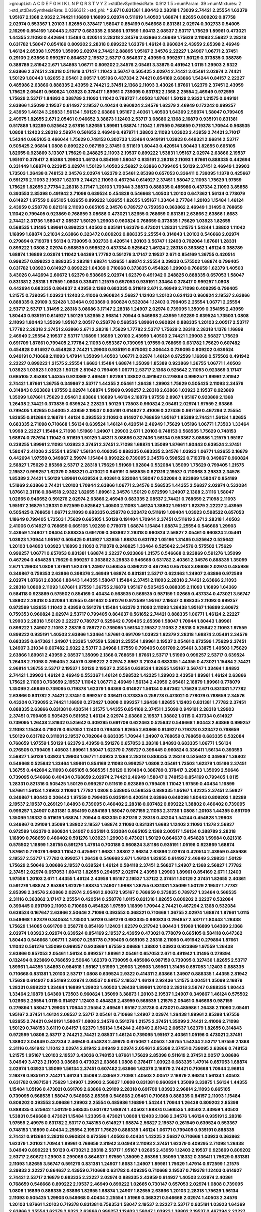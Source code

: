 >groupList:
A C D E F G H I K L
N P Q R S T V Y Z 
>stdDevSynthesisRate:
0.912 1.5 
>numParam:
39
>numMixtures:
2
>std_stdDevSynthesisRate:
0.0366312
>std_phi:
***
2.671 0.831381 1.80443 2.28318 1.73039 2.74421 2.25554 1.62379 1.95167 2.1368
2.9322 2.74421 1.16899 1.16899 2.02974 0.511619 1.40503 1.68874 1.82655 0.809202
0.87758 2.02974 0.553367 1.20103 1.82655 0.378417 1.58047 0.854169 0.546668 0.831381
2.02974 0.302733 0.54005 2.16299 0.854169 1.80443 2.53717 0.683335 2.63866 1.97559
1.60413 2.08537 2.53717 1.75629 1.89961 0.473021 1.44355 2.11093 0.442694 1.15484
0.420514 2.28318 2.34576 2.63866 2.46949 1.75629 2.11093 2.56827 2.28318 0.631782
1.58047 0.854169 0.809202 2.28318 0.899222 1.62379 1.46124 0.960824 2.43959 2.85398
2.46949 1.46124 2.85398 1.97559 1.35099 2.02974 2.74421 2.88895 1.95167 2.34576
2.22227 1.24907 1.06771 2.37451 0.29109 2.63866 0.999257 0.864637 2.19537 2.53717
0.864637 2.43959 0.999257 1.50129 0.373835 0.388789 0.388789 2.81942 2.671 1.84893
1.06771 0.809202 2.34576 2.05461 3.33875 0.491942 1.0115 1.29903 2.9322 2.63866
2.37451 2.28318 0.511619 3.17147 1.11042 3.56747 0.505425 2.02974 2.74421 2.05461
2.02974 2.74421 1.50129 1.80443 1.82655 2.05461 2.00517 1.05196 0.437334 2.74421
0.854169 2.63866 1.54244 0.84157 2.22227 0.485986 2.63866 0.888335 2.43959 2.74421
2.37451 2.1368 2.11093 3.43026 1.87661 1.62379 2.37451 2.43959 1.75629 2.05461
0.960824 1.03923 0.378417 1.89961 0.739095 0.631782 2.1368 2.25554 2.46949 0.972599
1.75629 2.53717 1.84893 0.388789 2.11093 1.11042 0.789727 1.40503 1.87661 1.50129
2.9322 1.21575 0.949191 2.63866 1.35099 2.19537 0.614927 2.19537 0.40434 0.960824
2.34576 1.62379 2.46949 0.172242 0.999257 2.43959 1.46124 3.29833 1.56134 1.50129
2.63866 1.95167 2.40361 1.40503 1.64369 2.59974 1.58047 0.799405 2.49975 1.82655
2.671 2.05461 0.946652 3.38873 1.12403 2.53717 3.08686 2.1368 2.16879 0.935191
0.831381 0.517889 1.92289 0.525642 2.67816 1.82655 1.89961 1.68874 1.11042 1.97559
0.768659 0.719378 1.70944 0.568535 1.0808 1.12403 2.28318 2.59974 0.561652 2.46949
0.497971 1.38802 2.11093 1.03923 2.43959 2.74421 3.71017 1.54244 0.665105 0.466044
1.75629 0.748153 0.302733 1.33464 0.949191 1.03923 0.449321 2.96814 2.53717 0.505425
2.96814 1.0808 0.899222 0.987159 2.37451 0.511619 1.80443 0.420514 1.80443 1.82655
0.665105 1.82655 0.923869 3.13307 1.75629 0.248825 2.11093 2.19537 0.899222 1.53831
1.95167 2.02974 2.63866 2.19537 1.95167 0.378417 2.85398 1.29903 1.46124 0.854169
1.58047 0.935191 2.28318 2.11093 1.87661 0.888335 0.442694 0.331449 1.68874 0.223915
2.02974 1.50129 1.40503 2.56827 2.63866 0.799405 1.50129 2.37451 2.46949 1.29903
1.73503 1.26438 0.748153 2.34576 2.02974 1.62379 2.05461 2.85398 0.657053 0.336411
0.739095 1.1378 0.425667 0.591276 2.11093 2.19537 1.62379 2.74421 2.11093 0.467294
0.614927 2.37451 1.58047 2.11093 1.75629 1.97559 1.75629 1.82655 2.77784 2.28318
3.17147 1.20103 1.70944 3.38873 0.888335 0.485986 0.437334 2.11093 3.85858 0.393553
2.85398 0.491942 2.71098 0.639524 0.454828 0.546668 1.40503 1.20103 0.647362 1.56134
0.778079 0.614927 1.97559 0.665105 1.82655 0.899222 1.82655 1.82655 1.95167 1.33464
2.77784 1.20103 1.15484 1.46124 2.43959 0.258778 0.821316 2.11093 0.665105 2.34576
0.789727 0.759353 0.363862 2.46949 1.31495 0.768659 1.11042 0.799405 0.923869 0.768659
3.08686 0.473021 1.82655 0.768659 0.831381 2.63866 2.63866 1.6683 2.74421 2.31736
1.58047 2.08537 1.50129 1.29903 0.960824 0.768659 0.373835 1.75629 1.03923 1.82655
0.568535 1.31495 1.89961 0.899222 1.40503 0.935191 1.62379 0.473021 1.28331 1.21575
1.54244 1.38802 1.11042 1.16899 1.68874 3.21034 2.63866 0.323472 0.809202 0.888335
2.25554 0.314843 1.20103 0.546668 2.02974 0.279894 0.719378 1.56134 0.739095 0.302733
0.420514 1.20103 3.56747 1.12403 0.702064 1.87661 1.28331 0.899222 1.0808 2.02974
0.568535 0.598522 0.437334 0.525642 1.46124 2.28318 0.363862 1.46124 0.388789 1.68874
1.16899 2.02974 1.11042 1.64369 1.77782 0.591276 3.17147 2.19537 2.671 0.854169
1.36755 0.420514 0.999257 0.899222 0.888335 2.28318 1.68874 1.82655 1.68874 2.25554
3.29833 0.575502 1.68874 0.799405 0.631782 1.03923 0.614927 0.899222 1.64369 0.710668
0.373835 0.454828 1.29903 0.768659 1.62379 1.40503 3.43026 0.442694 2.60672 1.62379
0.538605 2.02974 1.62379 0.491942 0.248825 0.888335 0.657053 1.58047 0.831381 2.28318
1.97559 1.0808 0.336411 1.21575 0.657053 0.935191 1.33464 0.378417 0.999257 1.0808
0.442694 0.683335 0.864637 2.43959 2.1368 0.683335 0.511619 2.671 2.46949 2.71098
0.409295 0.799405 1.21575 0.739095 1.03923 1.12403 2.41006 0.960824 2.56827 1.12403
1.20103 0.624133 0.960824 2.19537 2.63866 0.888335 0.29109 3.52428 1.33464 0.923869
0.960824 0.532084 1.12403 0.799405 2.25554 1.06771 2.25554 2.53717 2.53717 1.31495
2.28318 3.08686 3.17147 2.28318 1.24907 2.02974 0.739095 1.35099 0.354155 2.43959
1.80443 0.935191 0.614927 1.50129 1.82655 2.96814 1.70944 0.546668 2.43959 1.92289
0.639524 1.73503 1.0808 2.11093 1.80443 1.35099 1.95167 2.00517 0.258778 0.568535
1.89961 0.960824 0.888335 1.20103 2.00517 2.53717 1.77782 2.28318 2.37451 2.63866
2.671 2.28318 1.75629 1.77782 2.53717 1.75629 2.28318 2.28318 1.1378 1.16899
2.46949 2.25554 2.19537 2.53717 1.16899 1.16899 1.20103 2.43959 1.40503 2.74421
1.29903 2.56827 1.75629 0.691709 1.87661 0.799405 2.77784 2.11093 0.553367 0.739095
1.97559 0.768659 0.631782 1.75629 0.607482 0.454828 0.614927 0.454828 2.74421 1.29903
0.935191 0.675062 0.306443 0.739095 0.809202 0.639524 0.949191 0.710668 2.11093 1.47914
1.35099 1.40503 1.06771 2.02974 1.46124 0.972599 1.16899 0.575502 0.491942 2.22227
0.899222 1.21575 2.25554 1.6683 1.15484 1.68874 1.35099 1.85389 0.923869 1.36755
1.06771 1.40503 1.03923 1.03923 1.03923 1.50129 2.81942 0.799405 1.06771 2.53717
2.1368 0.525642 2.11093 0.923869 3.17147 0.665105 2.85398 1.44355 0.923869 2.46949
1.92289 1.38802 0.491942 0.279894 0.999257 1.89961 2.81942 2.74421 1.87661 1.36755
0.349867 2.53717 1.44355 2.05461 1.26438 1.29903 1.75629 0.505425 2.11093 2.34576
0.314843 0.923869 1.97559 2.02974 1.68874 1.51969 0.999257 2.28318 2.63866 1.03923
2.19537 0.923869 1.35099 1.87661 1.75629 2.05461 2.63866 1.16899 1.46124 2.16879
1.97559 2.8967 1.95167 0.923869 2.1368 1.26438 2.74421 0.373835 0.639524 2.22823
1.50129 1.73503 0.960824 2.05461 2.02974 1.97559 2.63866 0.799405 1.82655 0.54005
2.43959 2.19537 0.935191 0.614927 2.41006 0.327436 0.987159 0.467294 2.25554 1.82655
0.912684 2.16879 1.46124 0.393553 2.11093 0.614927 0.768659 1.95167 1.85389 2.74421
1.56134 1.82655 0.683335 2.71098 0.710668 1.56134 0.639524 1.46124 0.420514 2.46949
1.75629 1.05196 1.06771 1.73503 1.33464 1.9998 2.22227 1.15484 2.71098 1.51969
1.24907 1.29903 2.671 1.20103 0.748153 0.568535 1.75629 0.748153 1.68874 0.787614
1.11042 0.511619 1.50129 1.48311 3.08686 0.327436 1.56134 0.553367 3.08686 1.21575
1.95167 0.239255 1.89961 2.11093 1.03923 2.37451 2.37451 2.71098 1.68874 1.35099
1.87661 1.80443 0.639524 2.37451 1.58047 2.41006 2.25554 1.95167 1.56134 0.409295
0.888335 0.683335 2.34576 1.03923 1.06771 1.82655 2.16879 0.442694 1.97559 0.349867
2.59974 1.15484 0.899222 0.739095 2.34576 0.598522 0.719378 0.349867 0.960824 2.56827
1.75629 2.85398 2.53717 2.28318 1.75629 1.51969 1.92804 0.532084 1.35099 1.75629
0.799405 1.21575 2.19537 0.999257 1.62379 0.368321 0.473021 0.949191 0.568535 0.821316
2.19537 0.710668 3.29833 2.34576 1.85389 2.74421 1.50129 1.89961 0.639524 2.40361
0.532084 1.58047 0.532084 0.923869 1.58047 0.854169 1.51969 2.63866 2.74421 1.20103
1.70944 2.63866 1.06771 2.34576 0.568535 1.44355 2.56827 2.02974 0.532084 1.87661
2.31116 0.984518 2.9322 1.82655 1.89961 2.34576 1.50129 0.972599 1.24907 2.1368
2.31116 1.58047 1.02665 0.946652 0.591276 2.02974 2.63866 2.46949 0.683335 2.08537
2.74421 0.768659 2.71098 2.11093 1.95167 2.16879 1.28331 0.972599 0.525642 1.40503
2.11093 1.46124 1.38802 1.95167 1.62379 2.22227 2.43959 0.505425 0.768659 1.06771
2.11093 0.683335 0.258778 0.323472 0.511619 1.09404 1.03923 0.598522 0.657053 1.18649
0.799405 1.73503 1.75629 0.665105 1.50129 0.191404 1.70944 2.37451 0.511619 2.671
2.28318 1.40503 2.41006 0.614927 0.768659 0.665105 1.92289 0.778079 1.68874 1.15484
1.68874 2.25554 0.546668 1.29903 2.43959 1.24907 1.09404 0.888335 0.691709 0.363862
2.28318 0.960824 2.56827 2.05461 0.960824 2.05461 1.03923 1.70944 1.95167 0.505425
0.614927 1.82655 1.68874 0.631782 1.05196 1.31495 0.525642 0.525642 1.20103 1.84893
1.03923 1.16899 2.11093 0.719378 0.248825 1.33464 0.525642 2.34576 0.575502 1.75629
0.999257 1.06771 0.657053 0.831381 1.68874 2.22227 0.923869 1.21575 0.546668 0.923869
0.591276 1.35099 0.467294 0.454828 1.75629 0.999257 0.363862 3.29833 0.546668 0.631782
2.40361 2.34576 0.888335 1.35099 2.671 1.29903 1.0808 1.87661 1.62379 1.24907
0.568535 0.899222 0.467294 0.657053 3.08686 2.02974 0.485986 0.349867 0.759353 2.63866
0.398376 2.46949 1.68874 0.831381 2.53717 0.622463 1.24907 2.63866 0.972599 2.02974
1.87661 2.63866 1.80443 1.44355 1.58047 1.15484 2.37451 2.11093 2.28318 2.74421
2.63866 2.11093 2.28318 1.0808 2.11093 1.87661 1.97559 1.36755 2.16879 1.95167
0.505425 0.888335 2.11093 1.16899 1.64369 0.584118 0.923869 0.575502 0.854169 0.40434
0.568535 0.568535 0.987159 1.02665 0.437334 0.473021 3.56747 1.38802 2.28318 0.532084
1.82655 0.491942 0.591276 0.972599 1.95167 2.19537 0.888335 2.11093 0.999257 0.972599
1.82655 1.11042 2.43959 0.591276 1.15484 1.62379 2.11093 2.11093 1.26438 1.95167
1.16899 2.60672 0.759353 0.960824 2.02974 2.53717 0.799405 0.864637 0.561652 2.74421
0.888335 1.06771 1.46124 2.22227 1.29903 2.28318 1.50129 2.22227 0.789727 0.525642
0.799405 2.85398 1.58047 1.70944 1.80443 1.89961 0.899222 1.24907 2.11093 2.28318
0.789727 0.739095 1.56134 2.19537 2.11093 2.28318 0.525642 2.11093 1.97559 0.899222
0.935191 1.40503 2.63866 1.33464 1.87661 0.691709 1.03923 1.62379 2.28318 1.68874
2.05461 2.34576 0.683335 0.647362 1.24907 1.23395 1.97559 1.53831 2.25554 1.89961
2.19537 2.05461 0.972599 1.75629 2.37451 1.24907 3.21034 0.607482 2.9322 2.53717
3.24968 1.97559 0.799405 0.691709 2.05461 3.33875 1.40503 1.75629 2.63866 1.89961
2.43959 2.08537 1.35099 2.1368 0.768659 1.87661 2.53717 1.51969 0.999257 2.53717
0.639524 1.26438 2.71098 0.799405 2.34576 0.899222 2.02974 2.8967 3.21034 0.683335
1.44355 0.473021 1.15484 2.74421 2.96814 1.36755 2.53717 2.19537 1.50129 2.19537
2.25554 0.639524 1.82655 1.95167 3.56747 1.33464 1.84893 2.74421 1.29903 1.46124
2.46949 0.553367 1.46124 0.598522 1.42225 1.29903 2.43959 1.89961 1.46124 2.63866
1.75629 2.11093 0.768659 2.19537 1.11042 1.06771 2.46949 1.56134 2.43959 2.05461
2.16879 1.89961 0.778079 1.35099 2.46949 0.739095 0.719378 1.62379 1.64369 0.614927
1.56134 0.647362 1.75629 2.671 0.831381 1.77782 2.63866 0.631782 2.74421 2.37451
0.999257 0.336411 0.373835 0.258778 0.473021 0.778079 0.768659 2.34576 0.43204 0.739095
2.74421 1.16899 0.272427 1.0808 0.999257 1.26438 1.82655 1.12403 0.831381 1.77782
2.37451 0.888335 2.63866 0.831381 0.420514 1.21575 1.44355 0.854169 2.37451 1.35099
0.949191 2.28318 1.29903 2.37451 0.799405 0.505425 0.561652 1.46124 2.02974 2.63866
2.19537 1.38802 1.0115 0.437334 0.614927 0.739095 1.26438 2.81942 0.525642 0.409295
0.691709 0.622463 0.525642 0.546668 1.80443 2.63866 0.999257 2.11093 1.15484 0.719378
0.657053 1.12403 0.799405 1.82655 2.63866 0.614927 0.719378 0.323472 0.768659 1.50129
0.631782 0.311031 2.19537 0.702064 0.683335 1.70944 1.24907 0.768659 0.768659 0.683335
0.532084 0.768659 1.97559 1.50129 1.62379 2.43959 0.591276 0.657053 2.28318 1.84893
0.683335 1.06771 1.56134 0.276505 0.799405 1.40503 1.89961 1.58047 1.62379 0.789727
0.399445 0.960824 0.336411 1.56134 0.393553 2.56827 1.50129 1.03923 1.29903 1.06771
1.03923 2.1368 2.28318 0.888335 2.28318 0.525642 0.349867 1.38802 0.546668 0.525642
1.33464 1.89961 0.854169 2.11093 0.999257 1.0808 2.05461 1.73503 1.62379 1.05196
2.37451 1.36755 0.442694 2.11093 0.665105 0.568535 1.50129 0.191404 0.388789 0.378417
3.29833 1.35099 2.50646 0.739095 0.546668 0.40434 0.768659 2.02974 2.74421 2.46949
1.58047 0.748153 0.854169 0.799405 1.0115 1.28331 0.821316 0.505425 1.50129 0.999257
0.511619 0.923869 0.799405 1.11042 1.97559 0.40434 1.16899 1.87661 1.56134 1.29903
2.11093 1.77782 1.0808 0.538605 0.568535 0.888335 1.95167 1.42225 2.37451 2.56827
0.349867 1.80443 0.306443 1.97559 0.799405 0.935191 0.420514 2.63866 0.649098 1.80443
0.809202 1.92289 2.19537 2.19537 0.269129 1.84893 0.739095 0.460402 2.28318 0.607482
0.899222 1.38802 0.460402 0.739095 0.999257 1.24907 0.831381 0.854169 0.854169 1.58047
0.987159 2.11093 2.31736 1.0808 1.20103 1.44355 0.691709 1.35099 1.18332 0.511619
1.68874 1.70944 0.683335 0.821316 2.28318 0.43204 1.54244 0.454828 1.29903 0.349867
0.29109 1.35099 1.38802 2.19537 1.68874 2.11093 0.831381 1.6683 1.12403 2.11093
1.1378 2.56827 0.972599 1.62379 0.960824 1.24907 0.935191 0.532084 0.665105 2.1368
2.00517 1.56134 0.388789 2.28318 1.16899 0.768659 0.460402 0.591276 1.03923 1.29903
0.473021 1.50129 0.864637 0.454828 1.59984 0.821316 0.575502 1.16899 1.36755 0.591276
1.47914 0.700186 0.960824 3.81186 0.935191 1.05196 0.923869 1.68874 1.87661 0.778079
1.6683 1.11042 0.425667 1.6683 1.38802 2.96814 2.63866 2.02974 0.420514 2.43959
0.485986 2.19537 2.53717 1.77782 0.999257 1.26438 0.546668 2.671 1.46124 1.82655
0.614927 2.46949 3.29833 1.50129 1.75629 2.50646 3.08686 2.19537 0.639524 1.46124
0.584118 2.37451 2.56827 1.24907 2.1368 2.56827 1.77782 2.37451 2.02974 0.657053
1.60413 1.82655 0.294657 2.02974 2.43959 1.29903 1.89961 0.854169 2.671 1.12403
1.97559 1.20103 2.671 1.44355 1.46124 2.43959 1.95167 2.19537 1.37122 2.37451
1.50129 2.37451 1.82655 2.40361 0.591276 1.68874 2.85398 1.62379 1.68874 1.24907
1.9998 1.36755 0.831381 1.35099 1.50129 2.19537 1.77782 2.85398 2.34576 2.63866
2.02974 2.05461 2.60672 1.95167 0.768659 0.373835 0.789727 1.33464 0.568535 2.31116
0.363862 3.17147 2.25554 0.420514 0.258778 1.0115 0.821316 1.82655 0.809202 2.22227
0.532084 0.399445 0.691709 2.11093 0.710668 0.454828 1.97559 1.16899 1.70944 2.74421
0.467294 2.1368 0.532084 0.639524 0.167647 2.63866 2.50646 2.71098 0.393553 0.368321
0.710668 1.36755 2.02974 1.68874 1.87661 1.0115 0.546668 1.62379 0.340534 1.73503
1.50129 0.591276 0.683335 0.960824 0.294657 2.53717 1.80443 1.26438 1.75629 1.14085
0.691709 0.258778 0.854169 1.12403 1.62379 0.217942 1.80443 1.51969 1.16899 1.64369
2.1368 2.02974 1.03923 2.02974 0.639524 0.854169 2.19537 2.43959 0.473021 0.778079
0.665105 0.584118 0.647362 1.80443 0.546668 1.06771 1.24907 0.258778 0.799405 0.665105
2.28318 2.11093 0.491942 0.279894 1.87661 1.11042 0.591276 1.35099 0.999257 0.923869
1.97559 3.08686 1.38802 1.03923 0.923869 1.97559 1.26438 2.63866 0.657053 2.05461
1.56134 0.999257 1.89961 2.05461 0.657053 2.671 0.491942 1.31495 0.279894 0.132494
0.923869 0.768659 2.50646 1.62379 0.739095 0.485986 0.987159 0.739095 0.327436 1.82655
2.53717 1.89961 1.44355 1.84893 0.984518 1.95167 1.51969 1.29903 1.29903 1.89961
1.31495 0.657053 1.12403 0.888335 0.710668 0.831381 1.20103 2.53717 1.0808 0.639524
2.9322 0.414311 2.63866 1.24907 0.888335 1.44355 2.81942 1.75629 0.614927 0.854169
2.02974 2.08537 0.84157 2.19537 1.46124 2.92436 1.21575 3.00451 1.35099 2.16879
1.28331 0.899222 1.33464 1.16899 1.29903 1.40503 1.26438 1.89961 1.20103 2.28318
3.56747 0.888335 1.80443 1.33464 2.16879 1.64369 1.73503 0.960824 1.35099 3.38873
1.20103 2.19537 1.24907 0.349867 1.46124 0.575502 1.02665 2.25554 1.0115 0.614927
1.12403 0.454828 2.43959 0.568535 1.21575 2.05461 0.546668 0.987159 0.279894 1.58047
1.29903 1.70944 2.25554 2.46949 1.95167 2.31736 0.473021 0.485986 1.26438 2.11093
2.05461 1.95167 2.37451 1.46124 2.08537 2.53717 2.05461 0.710668 1.24907 2.02974
1.26438 1.89961 2.85398 1.97559 1.82655 2.74421 0.949191 1.58047 1.0808 2.34576
0.591276 1.21575 2.37451 1.35099 2.74421 2.41006 2.71098 1.50129 0.748153 3.61119
0.84157 1.62379 1.56134 1.54244 2.46949 2.81942 2.08537 1.62379 1.82655 0.314843
0.972599 1.0808 2.53717 2.74421 2.74421 2.08537 1.46124 0.739095 1.95167 2.40361
1.05196 0.473021 2.37451 1.38802 3.04949 0.437334 2.46949 0.454828 2.49975 0.675062
1.40503 1.36755 1.54244 2.53717 1.97559 2.1368 2.31116 0.491942 1.11042 2.02974
2.81942 3.04949 2.02974 2.05461 2.85398 2.37451 0.739095 2.63866 0.748153 1.21575
1.95167 1.20103 2.19537 3.43026 0.748153 1.87661 1.75629 2.85398 0.511619 2.37451
2.00517 3.08686 3.04949 3.4723 2.11093 3.08686 0.473021 2.63866 1.0808 0.378417
1.03923 0.683335 1.47914 0.657053 1.68874 2.02974 1.03923 1.35099 1.56134 2.37451
0.607482 2.63866 1.62379 2.16879 2.74421 0.710668 1.70944 2.96814 2.16879 0.935191
2.74421 1.46124 1.35099 2.43959 2.71098 1.40503 2.00517 2.16879 2.96814 1.56134
1.40503 0.631782 0.987159 1.75629 1.24907 1.29903 2.56827 1.0808 0.831381 0.960824
1.35099 3.33875 1.56134 1.44355 1.15484 1.05196 0.473021 0.691709 2.63866 0.29109
2.28318 0.691709 1.03923 2.96814 2.11093 0.665105 0.739095 0.568535 1.58047 0.546668
2.85398 0.546668 2.05461 0.710668 0.888335 0.84157 2.11093 1.15484 0.809202 0.393553
3.08686 1.29903 2.25554 0.485986 1.16899 1.54244 1.70944 1.26438 0.809202 2.85398
0.888335 0.525642 1.50129 0.568535 0.631782 1.68874 1.40503 1.68874 0.568535 1.40503
2.43959 1.40503 1.53831 0.546668 0.473021 1.15484 1.23395 0.473021 1.0808 1.12403
2.1368 2.34576 1.46124 0.935191 2.28318 1.97559 2.49975 0.631782 2.53717 0.748153
0.614927 1.68874 2.56827 2.19537 0.261949 0.639524 0.553367 0.748153 1.16899 0.40434
2.25554 2.19537 1.75629 0.888335 1.46124 1.06771 0.799405 0.935191 0.888335 2.74421
0.912684 2.28318 0.960824 0.972599 1.40503 0.40434 1.42225 2.56827 0.710668 1.03923
0.363862 1.62379 1.20103 1.70944 1.89961 0.768659 2.81942 3.04949 2.11093 2.37451
1.62379 0.409295 2.71098 1.26438 3.04949 0.899222 1.50129 0.473021 2.28318 2.53717
1.95167 1.02665 2.43959 1.12403 2.19537 0.923869 0.809202 2.53717 2.60672 1.29903
0.299068 0.864637 1.97559 1.35099 2.85398 1.35099 1.18332 0.336411 1.75629 0.831381
2.11093 1.82655 3.56747 0.591276 0.831381 1.24907 1.6683 1.24907 1.89961 1.75629
1.47914 0.972599 1.21575 3.29833 2.22227 0.864637 2.43959 0.710668 0.631782 0.409295
0.710668 2.19537 0.719378 1.12403 0.614927 2.74421 2.53717 2.16879 0.683335 2.22227
2.02974 0.888335 2.43959 0.614927 1.40503 2.02974 2.40361 0.768659 0.546668 0.899222
2.19537 2.46949 0.899222 1.02665 0.730147 0.657053 2.02974 1.0808 0.739095 1.0808
1.16899 0.888335 2.63866 1.82655 1.68874 1.24907 1.82655 2.63866 1.20103 2.28318
1.75629 1.56134 2.11093 0.505425 1.29903 0.546668 0.40434 2.25554 1.51969 0.368321
0.546668 2.02974 1.40503 2.34576 1.20103 1.87661 1.20103 0.719378 0.831381 0.759353
1.58047 2.19537 2.22227 2.53717 0.935191 1.03923 1.64369 2.63866 2.25554 1.62379
2.9322 2.63866 0.999257 1.12403 1.58047 1.03923 1.38802 2.19537 0.467294 2.22227
3.17147 1.68874 2.05461 2.37451 3.71017 0.575502 0.546668 1.24907 0.561652 0.710668
1.70944 2.43959 0.467294 0.739095 1.06771 1.44355 0.739095 1.56134 1.56134 2.53717
0.631782 1.95167 1.97559 2.85398 0.525642 1.97559 1.50129 1.56134 1.77782 2.02974
0.719378 1.58047 0.719378 2.37451 0.912684 0.935191 1.12403 0.739095 2.85398 1.05196
1.46124 2.63866 1.29903 1.46124 1.26438 2.37451 0.591276 1.95167 3.08686 1.16899
1.68874 2.53717 3.04949 0.799405 1.29903 0.972599 1.35099 1.82655 2.53717 1.68874
2.77784 1.68874 1.68874 2.34576 1.06771 1.26438 2.74421 1.51969 2.77784 1.73503
2.37451 1.80443 2.31116 1.95167 1.46124 0.972599 0.373835 2.63866 1.73503 2.31116
1.29903 1.62379 0.799405 2.81942 2.28318 2.63866 0.525642 2.53717 2.74421 3.56747
2.81942 2.43959 2.34576 1.75629 1.89961 2.56827 1.75629 2.11093 2.11093 2.05461
2.77784 2.53717 2.05461 1.28331 1.82655 2.85398 1.0115 0.748153 2.25554 1.12403
2.43959 2.74421 0.923869 2.88895 1.95167 1.0808 0.505425 0.43204 1.35099 1.24907
1.40503 1.75629 1.68874 1.26438 2.96814 0.639524 1.80443 0.923869 0.575502 1.87661
3.21034 2.96814 1.15484 3.33875 2.1368 1.51969 2.05461 0.854169 0.999257 1.35099
2.28318 0.854169 0.491942 0.665105 0.575502 0.854169 1.75629 3.17147 0.378417 0.888335
0.657053 0.258778 0.269129 0.525642 2.28318 2.08537 2.02974 2.46949 0.719378 0.739095
1.16899 1.62379 1.24907 1.35099 1.75629 3.43026 2.53717 0.546668 1.29903 0.639524
2.34576 0.821316 1.95167 1.50129 1.68874 2.77784 1.51969 1.64369 0.415423 1.40503
0.960824 0.269129 1.62379 0.854169 0.388789 2.11093 2.96814 1.62379 0.359457 1.21575
1.68874 2.22227 0.730147 0.639524 0.363862 2.02974 2.74421 2.00517 2.81942 2.19537
0.373835 2.19537 0.864637 1.38802 0.363862 0.43204 1.35099 1.33464 2.22227 0.899222
1.51969 0.437334 2.60672 2.11093 2.11093 2.46949 0.854169 2.02974 0.473021 0.491942
0.40434 0.336411 0.491942 1.62379 0.843827 0.739095 0.923869 2.16879 1.80443 1.97559
0.809202 2.00517 0.631782 0.460402 0.258778 0.912684 0.631782 2.43959 0.739095 1.51969
2.34576 1.97559 1.0808 2.37451 2.28318 2.02974 2.85398 1.75629 2.85398 1.68874
0.831381 2.74421 0.923869 0.864637 0.568535 0.935191 0.831381 0.584118 1.06771 0.647362
0.517889 1.44355 2.28318 1.51969 0.511619 2.37451 0.591276 2.85398 0.54005 1.35099
1.82655 0.960824 0.591276 2.37451 2.71098 0.532084 1.24907 1.75629 1.50129 0.575502
2.43959 0.473021 1.40503 0.314843 0.40434 0.768659 0.449321 0.437334 1.51969 0.799405
1.20103 1.03923 1.40503 0.831381 1.46124 1.56134 0.768659 1.24907 0.388789 0.888335
0.553367 1.21575 0.899222 0.639524 2.71098 1.18332 1.0115 0.923869 0.683335 1.84893
2.53717 1.44355 0.999257 1.64369 0.29109 2.28318 1.03923 1.64369 1.51969 0.442694
0.960824 1.87661 0.354155 0.568535 0.409295 0.799405 2.1368 2.11093 0.631782 2.46949
2.16879 1.0808 0.460402 1.06771 1.56134 1.80443 1.24907 1.0808 0.505425 1.80443
2.25554 0.972599 0.987159 1.21575 1.24907 1.33464 0.949191 1.68874 1.46124 2.19537
0.314843 1.68874 1.56134 0.40434 0.525642 0.665105 0.639524 1.02665 0.454828 0.799405
1.21575 0.899222 1.95167 0.710668 1.26438 0.657053 0.999257 1.68874 1.89961 0.393553
2.1368 0.420514 2.05461 1.31495 1.24907 0.999257 0.84157 0.691709 0.719378 2.28318
2.11093 0.864637 0.821316 2.63866 0.454828 0.505425 0.624133 0.768659 0.525642 2.16879
0.719378 0.327436 1.38802 0.864637 0.480102 0.799405 0.311031 0.949191 0.272427 1.73503
1.70944 0.473021 2.74421 0.388789 2.81942 0.657053 0.568535 1.9998 1.56134 1.02665
1.05196 0.899222 0.532084 0.831381 1.03923 1.46124 0.999257 1.92804 0.532084 1.20103
0.276505 0.949191 2.28318 1.15484 1.24907 1.18332 2.9322 1.20103 0.546668 0.657053
3.29833 1.80443 1.95167 1.21575 1.21575 1.70944 0.363862 0.378417 0.359457 1.16899
0.768659 2.02974 0.710668 0.614927 2.16879 0.923869 0.363862 0.383054 1.82655 0.568535
2.53717 2.19537 2.1368 0.336411 1.24907 1.24907 2.28318 1.62379 1.44355 2.02974
0.960824 2.11093 3.04949 0.269129 0.999257 2.11093 1.03923 0.972599 2.671 1.80443
2.53717 2.9322 0.345632 1.97559 0.454828 2.02974 0.799405 0.349867 1.89961 2.60672
2.43959 0.631782 1.87661 1.03923 1.16899 1.64369 1.87661 0.972599 0.363862 0.665105
1.58047 1.36755 2.25554 2.34576 1.16899 1.51969 2.19537 0.768659 1.40503 0.299068
0.719378 0.768659 1.0808 0.485986 1.35099 2.46949 2.53717 1.56134 2.19537 2.46949
1.70944 2.77784 1.68874 1.82655 1.75629 1.75629 1.95167 1.44355 2.63866 2.1368
0.473021 1.73503 2.56827 1.44355 1.29903 1.95167 1.58047 2.671 0.511619 1.11042
0.799405 0.999257 0.598522 2.96814 1.62379 2.25554 2.28318 1.15484 0.739095 2.02974
2.81942 3.08686 1.82655 1.97559 1.50129 0.639524 1.82655 0.398376 2.81942 2.56827
0.854169 2.25554 1.73503 0.311031 2.08537 1.64369 2.74421 3.4723 1.51969 1.84893
1.70944 0.657053 2.37451 1.68874 2.05461 1.58047 1.82655 0.442694 2.19537 1.31495
1.56134 0.657053 0.854169 1.56134 1.40503 0.960824 1.97559 2.19537 0.639524 0.393553
1.12403 0.665105 1.35099 1.20103 1.02665 1.36755 1.44355 1.58047 1.70944 0.999257
0.265871 0.415423 2.43959 0.393553 0.719378 0.345632 1.36755 1.46124 0.546668 2.16879
1.50129 0.864637 0.359457 0.799405 1.03923 0.821316 2.11093 2.88895 1.62379 2.16879
0.875233 0.314843 0.568535 0.748153 2.81942 2.19537 1.95167 0.209559 0.789727 2.25554
2.19537 2.34576 2.60672 2.34576 1.29903 1.24907 2.60672 2.25554 0.302733 2.08537
2.37451 0.437334 1.46124 0.349867 0.854169 0.799405 1.12403 1.64369 0.799405 1.50129
1.62379 0.748153 1.40503 1.03923 0.719378 1.95167 1.75629 0.864637 0.393553 2.74421
0.553367 2.14253 0.302733 1.06771 1.21575 2.74421 2.02974 1.29903 3.43026 2.02974
0.311031 0.864637 2.19537 0.799405 0.607482 1.16899 4.12291 0.359457 1.58047 1.58047
1.46124 2.85398 0.622463 1.50129 0.691709 1.80443 1.82655 0.888335 0.864637 0.437334
0.568535 0.491942 1.70944 1.20103 1.82655 0.607482 0.614927 0.960824 0.546668 2.1368
0.336411 1.23395 0.710668 0.657053 1.29903 0.639524 2.74421 1.40503 0.409295 1.24907
0.467294 1.11042 3.04949 0.799405 0.591276 0.821316 1.64369 0.505425 1.24907 1.16899
2.81942 0.657053 1.56134 0.778079 0.831381 0.739095 0.302733 0.591276 2.31116 1.47914
1.46124 0.768659 0.532084 0.899222 0.442694 0.568535 0.568535 0.665105 1.29903 0.311031
0.691709 0.532084 2.96814 0.373835 1.35099 0.768659 2.19537 0.302733 1.02665 1.95167
0.568535 1.58047 1.58047 2.28318 2.28318 2.53717 1.0115 1.50129 0.393553 0.532084
0.683335 0.467294 2.02974 1.18649 0.923869 1.0808 1.62379 0.854169 0.54005 0.972599
1.33464 1.16899 1.46124 0.691709 2.46949 1.02665 2.37451 0.460402 0.568535 1.35099
1.89961 0.789727 2.16879 2.02974 1.24907 0.899222 1.87661 0.327436 2.28318 0.768659
0.614927 1.12403 1.62379 1.46124 1.31495 0.511619 1.20103 1.46124 2.28318 1.87661
0.323472 0.789727 1.02665 1.80443 1.56134 1.11042 1.73503 0.29109 0.739095 0.759353
1.97559 0.306443 2.74421 1.35099 0.561652 2.00517 0.923869 0.768659 0.568535 1.6683
1.68874 0.307265 1.16899 1.89961 1.77782 0.532084 0.854169 1.80443 1.46124 1.87661
0.553367 1.03923 0.393553 1.20103 3.08686 2.70373 2.63866 1.20103 1.20103 0.864637
2.37451 1.70944 0.460402 0.598522 0.591276 0.363862 0.759353 0.935191 0.739095 0.899222
0.505425 0.437334 1.06771 1.0808 0.960824 1.89961 0.248825 1.62379 1.29903 0.314843
0.631782 0.420514 0.415423 0.683335 1.56134 1.29903 0.910242 0.665105 0.40434 0.336411
1.40503 0.265871 2.11093 0.258778 0.888335 0.789727 0.999257 0.378417 1.06771 2.28318
0.349867 0.442694 1.0115 0.960824 1.80443 0.480102 1.31495 1.58047 0.546668 1.21575
0.345632 1.29903 0.614927 1.82655 1.97559 2.16879 2.37451 0.888335 0.40434 1.29903
1.89961 0.614927 0.657053 2.56827 1.97559 1.62379 1.56134 0.172242 0.584118 1.40503
0.393553 0.409295 3.43026 1.50129 0.87758 0.935191 0.888335 1.64369 1.12403 1.29903
1.20103 0.739095 1.16899 0.511619 1.58047 0.768659 2.02974 1.03923 2.63866 0.568535
1.75629 1.97559 1.87661 1.47914 1.46124 1.73503 1.77782 2.28318 2.00517 1.75629
2.25554 1.03923 1.0115 2.28318 1.68874 1.68874 3.29833 2.08537 1.62379 1.44355
1.35099 1.50129 2.05461 1.56134 0.409295 0.607482 0.473021 0.425667 1.75629 0.323472
1.29903 2.08537 2.96814 0.768659 2.43959 1.38802 2.05461 0.467294 1.62379 0.972599
0.888335 1.05196 2.28318 2.28318 1.29903 0.553367 1.75629 1.11042 2.63866 3.08686
1.68874 1.84893 1.56134 0.84157 1.33464 0.960824 0.799405 0.546668 0.354155 0.683335
0.532084 1.58047 0.553367 1.60413 0.467294 2.60672 1.64369 1.56134 2.28318 0.393553
0.525642 0.639524 0.631782 1.36755 0.532084 1.70944 0.258778 2.22227 1.87661 0.388789
1.62379 2.11093 0.336411 2.28318 1.38802 0.960824 0.821316 0.888335 1.89961 1.35099
0.525642 1.21575 2.02974 0.420514 0.591276 0.854169 0.864637 0.473021 0.607482 0.691709
2.11093 2.34576 0.683335 0.355105 0.553367 2.85398 0.349867 0.378417 2.05461 2.11093
1.40503 0.272427 2.85398 2.53717 0.799405 2.96814 0.359457 1.92804 2.63866 2.37451
0.864637 2.37451 0.84157 0.631782 0.359457 1.28331 2.46949 1.0808 2.28318 0.739095
1.89961 2.11093 0.302733 2.96814 1.24907 0.511619 0.809202 0.923869 0.279894 1.64369
1.68874 0.854169 2.11093 1.26438 2.19537 0.719378 1.80443 0.359457 1.03923 2.81942
0.388789 2.19537 0.546668 2.81942 2.34576 1.50129 0.546668 1.62379 1.56134 0.40434
1.26438 1.50129 2.28318 1.35099 1.95167 2.85398 1.24907 1.95167 0.449321 1.40503
0.748153 1.24907 1.24907 1.89961 2.11093 2.1368 2.85398 1.56134 2.28318 2.28318
0.279894 2.46949 1.26438 0.888335 3.17147 2.28318 1.35099 0.454828 1.51969 0.363862
0.230052 1.56134 2.19537 1.03923 2.05461 2.43959 2.81942 1.78259 2.96814 2.28318
2.37451 2.02974 2.02974 3.17147 1.89961 1.46124 0.821316 0.854169 0.923869 0.568535
1.82655 2.11093 0.363862 2.02974 0.657053 0.525642 1.03923 0.473021 1.24907 2.05461
1.0808 0.568535 2.43959 1.73039 0.999257 3.29833 0.923869 1.46124 2.43959 2.43959
2.25554 0.420514 1.82655 1.95167 2.60672 1.75629 1.20103 0.631782 1.15484 1.38802
2.02974 1.50129 2.28318 1.64369 0.768659 1.46124 1.97559 1.75629 1.29903 1.26438
1.24907 1.29903 1.95167 0.739095 0.949191 1.46124 1.46124 1.51969 0.683335 1.29903
1.20103 2.34576 1.35099 1.80443 2.46949 0.420514 1.89961 1.62379 2.02974 2.9322
1.58047 3.21034 1.75629 0.442694 1.77782 2.46949 2.63866 1.62379 0.960824 2.11093
1.82655 2.74421 2.28318 0.584118 1.35099 1.62379 2.34576 0.258778 0.546668 1.24907
2.31736 1.42225 1.62379 1.1378 2.02974 0.553367 1.21575 0.532084 2.05461 2.28318
1.06771 1.0808 1.12403 2.19537 0.29109 1.58047 2.11093 1.24907 1.77782 0.607482
2.34576 2.63866 1.68874 0.748153 2.34576 2.28318 2.53717 0.345632 0.710668 0.525642
0.739095 0.683335 2.16879 0.960824 0.657053 2.53717 0.84157 1.31495 1.0808 2.05461
0.739095 0.789727 0.821316 2.9322 0.269129 0.409295 2.34576 1.82655 1.44355 0.258778
1.70944 1.58047 1.11042 2.85398 0.614927 0.584118 0.388789 1.40503 2.11093 2.16299
0.710668 0.923869 0.923869 0.437334 0.600128 1.24907 1.24907 0.768659 0.854169 0.363862
0.768659 0.789727 1.44355 2.34576 1.89961 0.43204 0.875233 1.68874 1.23395 0.759353
1.80443 0.864637 3.4723 2.28318 2.85398 0.467294 1.38802 0.575502 0.683335 2.11093
0.710668 1.29903 0.532084 0.511619 0.710668 0.691709 0.923869 0.768659 0.311031 1.62379
1.0808 1.60413 0.354155 2.43959 2.41006 1.58047 1.03923 0.657053 1.28331 1.68874
1.82655 0.935191 0.340534 0.393553 0.387749 2.41006 1.56134 0.511619 1.82655 2.28318
1.35099 0.449321 0.384082 0.442694 1.35099 0.511619 1.29903 0.323472 0.657053 1.46124
1.40503 3.96434 1.68874 0.517889 1.0808 1.24907 0.553367 1.51969 0.614927 0.888335
0.739095 0.349867 1.03923 0.384082 0.393553 0.799405 2.53717 1.15484 0.491942 1.35099
0.768659 0.467294 0.460402 0.923869 1.78259 2.19537 0.269129 0.999257 0.614927 2.74421
0.631782 0.336411 1.80443 1.97559 0.368321 0.437334 2.34576 1.05196 1.82655 2.34576
0.935191 1.89961 1.62379 0.575502 2.16879 0.935191 0.409295 0.511619 2.8967 2.85398
1.84893 0.525642 1.46124 1.87661 1.20103 0.875233 2.71098 1.33464 1.50129 1.68874
0.460402 1.44355 0.553367 0.442694 0.710668 3.4723 1.16899 2.28318 1.15484 1.20103
2.74421 0.340534 0.378417 2.19537 0.719378 2.11093 0.683335 2.63866 0.242187 1.06771
0.683335 0.591276 1.0808 1.29903 2.28318 1.89961 1.95167 1.31495 0.499306 2.22227
0.691709 0.923869 0.29109 1.80443 0.899222 0.923869 1.03923 2.56827 1.24907 3.29833
2.28318 2.34576 0.730147 0.525642 0.378417 0.639524 2.28318 0.821316 2.53717 1.56134
1.16899 1.66384 0.923869 0.359457 0.639524 1.46124 1.0808 0.719378 0.923869 0.546668
0.497971 0.363862 0.639524 0.546668 0.960824 1.26438 2.16879 0.398376 2.08537 2.53717
1.77782 1.05196 1.75629 2.28318 1.95167 1.95167 1.68874 0.809202 1.77782 1.89961
0.485986 2.37451 0.719378 0.799405 0.675062 2.85398 2.63866 1.62379 2.53717 0.311031
3.17147 2.02974 0.415423 1.82655 0.591276 1.95167 1.56134 2.74421 1.56134 1.03923
1.73503 3.71017 0.314843 2.19537 1.33464 1.68874 2.02974 0.665105 0.378417 1.26438
0.960824 2.19537 1.21575 1.68874 1.51969 2.53717 0.768659 2.71098 3.17147 1.28331
2.85398 1.46124 0.378417 2.37451 1.62379 1.03923 1.44355 1.16899 1.26438 0.960824
1.82655 2.31116 1.15484 2.02974 1.15484 2.74421 2.37451 1.75629 1.58047 2.31116
2.11093 1.20103 0.923869 3.17147 2.60672 0.935191 1.68874 0.923869 1.24907 1.89961
0.999257 1.06771 1.46124 1.56134 1.36755 2.671 1.89961 1.89961 1.89961 2.34576
1.58047 2.34576 2.63866 2.46949 2.74421 0.631782 2.37451 1.95167 1.77782 0.363862
2.56827 2.74421 2.34576 2.34576 1.68874 2.37451 2.28318 2.28318 2.02974 1.75629
2.19537 1.87661 0.575502 1.75629 1.97559 2.28318 2.22227 1.33464 1.75629 2.96814
0.972599 1.87661 3.08686 1.95167 1.62379 3.08686 0.591276 2.05461 2.28318 2.63866
1.46124 2.56827 2.46949 1.40503 1.0808 0.591276 3.85858 1.29903 3.08686 1.58047
2.63866 2.77784 4.63771 0.665105 3.04949 1.12403 2.19537 1.16899 1.75629 1.68874
1.70944 1.42607 1.89961 1.35099 2.28318 1.20103 1.12403 2.59974 2.671 2.34576
1.62379 2.02974 2.671 0.854169 0.269129 2.22227 1.11042 2.53717 2.19537 1.75629
1.73503 1.58047 2.16879 0.631782 0.511619 3.43026 1.77782 2.05461 0.598522 2.08537
1.97559 2.08537 0.960824 0.598522 0.739095 2.85398 2.05461 0.373835 2.46949 2.671
0.949191 2.43959 2.88895 2.19537 2.02974 2.11093 1.75629 2.53717 0.378417 1.62379
2.25554 0.935191 1.44355 1.64369 2.9322 0.467294 0.748153 0.314843 2.60672 0.739095
1.46124 0.960824 2.28318 1.24907 2.37451 0.497971 0.314843 0.505425 1.92804 0.999257
1.29903 0.789727 0.215303 1.12403 2.16879 2.19537 0.378417 0.491942 1.24907 2.08537
0.591276 1.29903 1.11042 0.799405 0.739095 0.657053 0.373835 0.323472 2.19537 0.388789
2.00517 1.58047 1.75629 1.46124 2.1368 2.53717 1.84893 0.614927 1.15484 0.999257
1.87661 1.68874 0.546668 1.0808 1.15484 1.82655 1.68874 0.639524 2.22227 0.639524
1.03923 2.63866 1.36755 0.739095 0.287566 1.68874 1.58047 2.19537 0.336411 1.97559
2.56827 0.999257 2.11093 0.426809 1.29903 1.58047 2.46949 1.97559 2.11093 1.68874
1.44355 2.1368 1.16899 1.82655 2.02974 0.864637 0.409295 1.58047 1.20103 0.622463
0.40434 0.999257 2.63866 2.37451 2.41006 2.43959 1.60413 2.34576 2.25554 1.15484
1.87661 2.63866 1.16899 2.28318 1.20103 2.85398 0.437334 3.00451 2.05461 2.53717
0.821316 0.40434 0.532084 1.0808 1.40503 2.11093 0.960824 2.53717 2.11093 2.63866
0.864637 1.95167 0.454828 0.349867 1.58047 2.9322 1.75629 0.691709 2.28318 1.56134
0.899222 2.71098 1.75629 0.691709 1.89961 2.53717 1.98089 0.373835 0.888335 2.63866
1.21575 0.923869 2.60672 2.25554 1.89961 1.68874 2.28318 0.345632 1.16899 1.64369
1.82655 0.491942 0.710668 1.35099 0.739095 0.279894 2.1368 2.19537 1.87661 2.81942
0.393553 1.75629 1.95167 1.46124 1.21575 1.20103 2.63866 0.854169 2.25554 2.53717
2.40361 2.43959 0.242187 2.37451 2.53717 2.16879 0.923869 2.37451 0.511619 3.29833
3.29833 1.24907 2.19537 1.56134 2.19537 0.657053 1.62379 2.28318 2.34576 0.473021
0.854169 2.9322 1.21575 3.29833 1.12403 3.29833 0.999257 2.11093 0.639524 0.999257
2.19537 1.51969 1.84893 1.87661 1.36755 1.44355 2.63866 3.04949 1.89961 1.56134
2.31736 1.56134 2.00517 0.378417 2.63866 1.62379 1.68874 2.02974 1.35099 2.37451
0.525642 1.29903 0.598522 1.56134 2.28318 1.70944 0.345632 0.972599 1.56134 2.02974
0.739095 0.789727 2.31116 1.75629 1.40503 2.85398 1.97559 1.97559 0.799405 1.23065
1.33464 1.75629 1.82655 2.34576 1.12403 2.63866 0.960824 0.665105 1.87661 1.16899
0.759353 1.35099 0.778079 0.442694 1.75629 0.665105 0.778079 0.328315 0.888335 1.29903
0.999257 2.88895 0.864637 1.9998 1.51969 0.485986 2.43959 0.999257 0.546668 0.511619
1.12403 0.467294 1.29903 0.899222 2.11093 1.75629 1.15484 3.85858 2.43959 2.37451
1.29903 2.43959 1.31495 2.46949 2.85398 2.85398 0.739095 1.87661 0.420514 1.87661
2.11093 0.607482 0.821316 0.425667 1.95167 0.719378 1.84893 2.25554 2.37451 0.935191
1.97559 1.47914 2.34576 0.525642 2.74421 1.21575 1.68874 2.60672 1.06771 2.19537
2.11093 2.02974 1.21575 0.759353 0.287566 1.56134 2.60672 0.302733 2.63866 2.37451
2.34576 1.56134 2.02974 0.854169 0.420514 2.96814 2.19537 0.546668 1.26438 1.51969
1.15484 3.56747 1.40503 1.35099 1.56134 1.62379 1.35099 2.43959 2.63866 0.388789
0.437334 2.28318 0.639524 2.28318 0.591276 1.58047 1.35099 0.393553 1.68874 2.02974
2.05461 0.821316 1.68874 0.923869 2.37451 0.854169 2.43959 2.05461 2.28318 2.37451
1.58047 1.82655 0.657053 0.584118 2.19537 1.85389 2.43959 0.789727 2.19537 2.02974
0.639524 2.25554 2.74421 2.56827 2.43959 2.53717 1.23395 1.44355 0.87758 2.19537
1.77782 1.75629 1.75629 1.0808 0.269129 1.92289 2.37451 2.25554 1.84893 0.40434
1.28331 1.0808 0.442694 1.35099 0.311031 0.454828 1.36755 0.420514 1.82655 1.06771
1.58047 0.575502 2.74421 0.799405 0.473021 0.683335 0.657053 2.46949 2.19537 0.949191
2.37451 0.923869 1.12403 0.170157 0.568535 0.748153 2.19537 2.05461 3.17147 1.68874
1.11042 1.97559 1.03923 1.15484 2.16879 3.29833 2.25554 0.728194 1.37122 2.81942
1.24907 2.63866 2.22227 1.75629 1.97559 2.11093 0.553367 1.56134 2.28318 0.631782
2.08537 3.13307 1.50129 1.24907 2.37451 2.46949 0.657053 2.25554 1.16899 3.04949
0.546668 0.525642 0.691709 0.614927 1.97559 1.68874 0.691709 1.12403 1.77782 2.37451
1.68874 2.11093 1.29903 1.64369 1.87661 0.799405 2.16879 2.96814 0.614927 1.29903
1.15484 0.935191 1.56134 0.710668 3.04949 0.242187 0.768659 1.44355 1.64369 2.43959
0.854169 0.473021 2.28318 1.15484 1.06771 0.960824 1.44355 2.19537 2.22227 1.03923
1.40503 0.505425 1.50129 1.97559 2.63866 0.473021 2.05461 0.935191 1.89961 1.23395
0.499306 2.85398 2.60672 2.34576 1.58047 1.95167 1.14085 1.73503 2.81942 0.378417
0.340534 0.888335 1.16899 1.95167 2.11093 0.739095 2.28318 2.11093 2.96814 1.21575
3.12469 1.12403 1.97559 4.23591 1.50129 1.84893 2.53717 2.02974 2.11093 1.62379
1.75629 2.81942 2.74421 1.37122 2.53717 2.31116 2.96814 2.37451 1.29903 0.553367
0.442694 1.46124 2.34576 0.591276 2.71098 3.17147 2.11093 2.56827 1.0808 2.25554
2.81942 0.768659 0.888335 0.614927 2.56827 2.96814 1.68874 1.24907 2.96814 1.6683
1.15484 0.854169 0.505425 0.665105 0.40434 2.34576 0.454828 0.607482 2.28318 0.665105
0.739095 1.29903 0.473021 0.491942 1.05196 0.54005 2.11093 0.923869 1.26438 1.16899
0.546668 0.373835 0.789727 0.614927 2.71098 0.960824 1.16899 1.03923 2.96814 2.53717
2.74421 2.02974 0.888335 1.95167 1.16899 1.87661 2.81942 3.29833 1.24907 0.789727
0.442694 2.81942 3.08686 1.97559 0.425667 2.11093 2.77784 0.639524 0.683335 0.972599
0.923869 1.29903 1.6683 2.37451 2.02974 0.491942 2.43959 2.74421 1.82655 3.04949
1.89961 0.809202 0.923869 2.28318 1.92289 1.62379 0.739095 2.37451 2.85398 0.591276
1.29903 2.19537 0.854169 2.28318 2.53717 3.01257 2.56827 2.1368 1.53831 2.37451
1.75629 2.22227 1.68874 2.19537 0.691709 0.923869 2.56827 2.11093 1.89961 0.454828
2.16879 1.24907 0.739095 1.16899 1.0808 0.598522 1.82655 1.51969 2.02974 2.1368
1.87661 2.00517 2.28318 2.02974 1.28331 0.888335 1.95167 0.546668 0.987159 0.87758
1.62379 1.87661 1.03923 0.239255 1.20103 1.82655 0.473021 0.40434 2.46949 1.62379
2.74421 2.1368 3.56747 0.799405 2.53717 2.22227 3.29833 2.11093 1.11042 2.28318
2.46949 1.23395 0.864637 0.485986 1.58047 2.85398 2.19537 1.35099 1.24907 0.546668
2.05461 1.51969 0.591276 0.283324 2.02974 2.34576 0.473021 0.84157 0.568535 0.384082
0.299068 1.89961 1.87661 1.21575 1.51969 3.33875 2.63866 0.349867 2.34576 2.19537
1.06771 1.44355 2.46949 2.85398 0.739095 2.02974 0.972599 1.68874 0.831381 0.768659
2.43959 1.75629 1.20103 1.0808 2.53717 1.73503 0.359457 0.759353 0.505425 1.95167
1.38802 2.37451 0.657053 1.29903 1.70944 3.04949 0.935191 0.460402 0.473021 0.122498
1.03923 1.80443 2.16879 2.85398 2.53717 0.748153 1.35099 0.999257 0.546668 1.15484
3.08686 1.68874 0.821316 1.68874 1.06771 2.34576 0.349867 0.657053 2.34576 0.854169
2.19537 1.31495 2.22227 0.768659 1.46124 1.80443 0.176963 0.683335 2.85398 1.42607
0.987159 2.81942 2.53717 0.710668 0.614927 2.11093 0.710668 0.473021 0.449321 1.51969
0.799405 1.29903 2.77784 1.0808 1.12403 1.20103 0.265871 2.11093 0.532084 0.683335
0.505425 1.1378 0.454828 0.854169 1.03923 0.710668 0.437334 1.12403 2.41006 0.999257
0.768659 0.591276 1.11042 1.46124 0.327436 1.0808 1.20103 1.36755 0.525642 1.62379
1.50129 1.80443 0.511619 2.34576 1.16899 1.87661 1.75629 1.82655 2.53717 1.75629
2.02974 1.06771 1.02665 2.19537 1.95167 1.82655 0.854169 0.831381 1.95167 0.437334
1.84893 1.95167 0.532084 1.29903 2.08537 2.671 0.505425 0.831381 0.598522 0.935191
0.799405 0.631782 1.46124 1.75629 0.799405 0.575502 0.854169 1.31495 0.591276 1.12403
0.999257 1.44355 0.345632 2.02974 1.75629 0.972599 0.831381 0.598522 0.631782 1.40503
2.25554 2.88895 1.51969 1.47914 0.757322 0.639524 0.730147 0.409295 1.0115 1.09404
2.96814 1.26438 0.854169 0.799405 1.80443 0.276505 2.19537 1.24907 2.05461 2.02974
0.546668 0.710668 1.75629 0.299068 0.245812 0.739095 0.349867 2.40361 1.82655 0.831381
0.665105 0.242187 2.671 2.02974 2.05461 0.232872 1.0808 2.37451 0.437334 2.16879
2.08537 0.657053 1.53831 0.899222 0.710668 1.29903 0.700186 0.614927 0.739095 0.864637
0.631782 0.739095 2.11093 0.710668 0.302733 1.18649 0.759353 0.864637 0.691709 0.473021
1.56134 0.789727 0.311031 1.82655 0.415423 0.568535 2.25554 1.60413 3.17147 0.323472
0.739095 0.323472 0.491942 2.46949 2.85398 1.64369 2.46949 0.40434 0.553367 0.568535
1.44355 2.43959 1.20103 1.89961 1.29903 0.768659 1.35099 1.62379 0.987159 1.70944
1.33464 1.11042 3.17147 0.425667 0.923869 0.314843 1.38802 2.34576 1.16899 0.505425
1.97559 1.97559 1.89961 2.37451 0.519278 1.0808 1.58047 0.923869 0.363862 0.363862
0.923869 0.864637 0.473021 2.56827 2.1368 0.972599 0.409295 1.46124 0.639524 1.35099
0.454828 2.02974 0.40434 1.24907 0.437334 1.33464 1.21575 2.37451 2.63866 0.614927
1.62379 0.935191 1.51969 2.43959 2.11093 0.899222 1.47914 2.11093 1.0808 0.591276
1.29903 1.77782 1.38802 0.553367 1.89961 0.420514 1.50129 1.01422 1.46124 2.74421
0.923869 0.665105 1.56134 0.191404 0.960824 0.29109 1.89961 2.85398 0.568535 2.43959
0.739095 2.02974 2.46949 2.05461 2.77784 1.80443 1.89961 0.378417 0.923869 2.22823
0.437334 2.74421 2.46949 2.81942 2.28318 2.25554 2.96814 0.888335 0.759353 2.74421
1.75629 2.53717 2.46949 1.62379 1.40503 1.95167 1.12403 2.11093 0.935191 0.665105
2.1368 0.831381 2.96814 3.21034 0.409295 0.568535 1.56134 2.1368 0.363862 0.789727
0.460402 0.425667 0.40434 2.19537 1.62379 2.00517 2.53717 0.591276 2.53717 1.44355
1.62379 0.888335 0.425667 0.999257 1.46124 0.799405 1.89961 0.683335 0.532084 0.811372
1.20103 1.6683 1.89961 1.06771 2.08537 0.323472 0.248825 0.340534 0.323472 1.56134
2.56827 1.64369 2.31736 0.864637 0.409295 2.19537 0.525642 0.327436 2.28318 0.568535
1.70944 1.20103 1.82655 0.984518 0.864637 0.999257 0.336411 0.388789 1.75629 2.56827
1.62379 1.46124 2.16879 1.50129 2.74421 1.70944 2.1368 2.02974 1.48311 2.19537
1.9998 1.46124 3.04949 0.691709 1.95167 1.50129 2.25554 1.50129 1.0808 3.17147
0.972599 0.949191 0.568535 2.9322 0.899222 1.50129 2.53717 2.28318 1.89961 3.29833
0.960824 0.639524 0.888335 2.85398 2.85398 3.43026 0.336411 2.50646 0.710668 1.77782
1.35099 1.48311 1.82655 1.97559 0.624133 1.68874 1.1378 0.561652 1.46124 0.575502
2.60672 1.35099 2.53717 0.987159 0.511619 2.63866 2.22823 2.74421 2.88895 1.56134
1.05196 2.77784 0.349867 2.19537 0.683335 1.68874 1.03923 1.03923 2.56827 2.05461
2.74421 0.568535 0.87758 2.28318 0.425667 2.28318 1.12403 1.62379 2.53717 1.68874
1.51969 2.56827 1.82655 1.56134 2.02974 0.739095 2.25554 3.08686 2.05461 0.393553
0.864637 1.89961 1.50129 1.0808 1.97559 3.04949 2.96814 0.972599 2.1368 2.43959
1.44355 1.58047 1.82655 1.56134 0.899222 2.28318 1.68874 2.05461 2.34576 2.74421
2.46949 0.525642 2.56827 2.25554 0.505425 2.63866 0.710668 2.53717 1.82655 0.949191
1.06771 2.46949 1.97559 0.999257 2.34576 2.671 0.854169 2.70373 0.923869 2.08537
2.56827 1.0115 0.388789 2.46949 2.37451 0.778079 1.62379 1.29903 1.87661 0.691709
0.87758 0.657053 1.89961 1.51969 0.710668 2.02974 1.0808 0.473021 1.75629 1.46124
0.710668 0.778079 1.75629 1.95167 1.75629 1.80443 0.683335 0.719378 1.64369 1.0808
1.75629 1.20103 2.25554 0.960824 0.373835 1.35099 2.28318 2.1368 1.82655 1.29903
2.19537 0.311031 1.46124 0.854169 1.12403 0.710668 1.62379 0.999257 2.16879 1.03923
1.23065 0.987159 0.575502 1.0115 1.60413 0.657053 0.960824 2.81942 0.532084 0.29109
0.425667 1.68874 2.56827 2.25554 0.378417 0.591276 2.25554 1.73503 2.19537 1.31495
0.864637 0.683335 1.15484 0.132494 1.02665 1.24907 1.20103 0.591276 0.561652 1.97559
3.29833 1.97559 0.999257 0.639524 0.831381 1.35099 2.49975 2.25554 1.33464 3.29833
0.511619 1.11042 1.35099 0.923869 0.525642 1.58047 0.54005 1.01422 1.11042 1.03923
1.56134 1.56134 1.05196 1.70944 0.987159 1.46124 0.258778 2.1368 0.179132 1.16899
2.28318 1.16899 0.899222 2.19537 1.56134 0.739095 1.31495 1.15484 0.442694 1.35099
1.82655 0.831381 0.987159 2.63866 1.75629 2.02974 3.04949 2.02974 2.11093 2.56827
0.591276 1.75629 1.95167 2.11093 0.420514 2.43959 1.35099 0.591276 0.383054 0.778079
1.97559 0.831381 0.302733 1.03923 1.75629 1.89961 2.19537 3.71017 2.11093 2.63866
2.53717 2.28318 1.82655 4.17344 0.657053 2.46949 2.37451 1.95167 0.420514 2.28318
2.88895 2.00517 2.28318 0.691709 1.95167 1.51969 0.388789 1.26438 2.53717 2.63866
1.50129 1.35099 2.07979 1.26438 2.05461 0.242187 1.12403 1.97559 0.373835 0.854169
1.0808 2.43959 0.607482 0.899222 1.62379 0.344707 1.02665 2.34576 0.354155 0.336411
0.710668 1.92804 1.92804 0.899222 3.43026 0.864637 0.323472 0.691709 2.85398 0.215303
0.912684 0.691709 0.323472 0.719378 1.16899 1.29903 0.378417 1.28331 0.582555 0.306443
1.87661 0.388789 2.05461 0.546668 0.614927 1.31495 2.85398 1.36755 1.82655 0.525642
1.11042 0.657053 0.525642 0.739095 0.935191 1.6683 2.53717 1.58047 1.75629 1.64369
1.24907 2.53717 1.87661 2.19537 2.28318 1.75629 1.51969 0.923869 2.74421 1.14085
0.287566 1.0808 1.26438 2.31116 1.38802 0.739095 0.591276 0.888335 3.17147 2.37451
2.85398 1.03923 0.665105 2.34576 2.05461 0.759353 0.497971 0.473021 1.20103 0.561652
2.05461 0.336411 0.437334 0.40434 0.639524 1.95167 1.95167 0.888335 1.62379 1.89961
0.854169 2.40361 1.20103 1.95167 0.665105 0.491942 1.82655 2.46949 0.467294 2.22227
2.60672 1.75629 2.56827 0.710668 1.06485 2.19537 1.40503 1.33464 1.73503 0.598522
0.912684 1.95167 0.532084 0.831381 0.525642 1.58047 0.691709 0.789727 0.691709 0.972599
1.50129 3.33875 1.73503 2.43959 2.77784 0.799405 1.87661 0.999257 1.40503 0.910242
0.647362 2.19537 0.473021 0.568535 1.15484 1.29903 0.584118 0.710668 0.683335 1.82655
0.354155 0.591276 0.768659 0.888335 2.22227 2.43959 1.03923 1.26438 1.75629 1.02665
1.44355 0.719378 1.73503 2.31116 2.37451 0.639524 1.51969 0.923869 0.730147 2.16879
3.21034 1.95167 2.37451 1.0808 2.40361 1.56134 1.03923 0.665105 2.37451 0.546668
0.467294 0.946652 0.935191 1.62379 0.568535 0.710668 2.53717 0.40434 2.37451 0.748153
1.89961 0.831381 1.24907 0.314843 1.75629 2.05461 2.63866 2.11093 1.29903 1.64369
1.84893 2.28318 1.35099 0.949191 1.6683 1.62379 2.11093 0.622463 1.64369 2.41006
0.591276 1.70944 0.314843 1.12403 1.58471 1.62379 2.81942 2.05461 2.53717 1.82655
0.768659 0.525642 1.46124 3.08686 1.35099 0.831381 0.454828 1.87661 0.491942 1.28331
1.6683 0.207022 1.68874 1.75629 1.16899 0.525642 0.217942 1.29903 1.95167 0.768659
0.491942 1.62379 0.710668 0.831381 1.95167 0.340534 2.9322 0.639524 1.15484 2.25554
1.70944 1.68874 1.03923 1.64369 0.987159 0.568535 1.02665 1.70944 0.935191 0.739095
1.95167 1.75629 0.223915 0.899222 0.546668 0.568535 0.631782 1.68874 1.68874 0.657053
0.683335 1.40503 0.454828 1.87661 2.74421 1.35099 1.51969 2.22227 0.525642 2.28318
2.02974 1.35099 1.44355 1.35099 1.26438 1.20103 0.831381 0.657053 0.700186 1.75629
1.28331 1.35099 0.960824 1.53831 0.854169 1.03923 0.491942 0.622463 0.349867 0.332338
2.22227 1.97559 1.0808 2.05461 1.12403 0.683335 0.279894 1.58047 2.53717 2.53717
2.19537 1.38802 1.46124 0.485986 0.831381 0.614927 1.38802 0.923869 1.53831 3.17147
1.6683 2.9322 0.657053 0.336411 0.319556 1.09404 0.999257 0.568535 1.15484 0.923869
0.622463 1.97559 1.84893 1.64369 1.89961 1.0808 1.40503 0.972599 1.70944 0.960824
1.97559 0.584118 1.89961 2.74421 2.11093 0.575502 1.42225 2.28318 0.639524 1.62379
3.29833 0.821316 2.02974 3.12469 2.11093 2.25554 0.532084 2.53717 2.05461 0.473021
2.19537 2.74421 1.92289 1.97559 2.05461 1.68874 0.935191 0.691709 0.691709 1.97559
0.409295 2.02974 2.43959 2.28318 1.89961 1.21575 1.12403 0.248825 1.33464 2.02974
0.748153 1.95167 2.19537 0.388789 1.68874 1.97559 0.467294 2.40361 1.28331 0.657053
0.899222 0.935191 1.18649 0.363862 0.497971 0.363862 2.43959 0.799405 0.854169 1.12403
1.20103 0.336411 0.525642 2.46949 2.34576 0.532084 1.33464 0.831381 0.378417 0.639524
0.473021 0.314843 1.82655 1.26438 1.64369 2.37451 0.525642 1.97559 2.63866 0.449321
1.58047 0.584118 1.87661 0.622463 0.454828 0.864637 0.691709 0.691709 0.888335 1.0808
1.75629 2.43959 1.35099 0.40434 1.40503 1.80443 0.336411 1.44355 2.85398 1.75629
0.739095 1.09404 1.03923 2.81942 0.505425 0.639524 0.631782 2.53717 1.29903 0.478818
0.639524 0.665105 0.269129 1.18332 2.19537 0.368321 1.20103 0.467294 1.82655 3.43026
0.631782 0.232872 0.864637 0.399445 2.81942 0.999257 2.34576 0.525642 2.53717 1.42225
1.82655 1.97559 0.299068 1.77782 0.363862 2.1368 2.71098 0.393553 0.960824 0.287566
0.409295 0.363862 2.53717 2.28318 2.37451 1.51969 2.37451 2.74421 2.53717 2.02974
1.89961 2.8967 2.28318 1.24907 1.97559 1.68874 2.63866 1.56134 2.11093 1.20103
2.14253 2.63866 3.17147 0.473021 1.24907 2.37451 1.89961 2.02974 1.70944 0.311031
2.1368 0.349867 0.799405 2.25554 2.02974 2.00517 1.68874 0.54005 1.46124 0.799405
0.683335 0.532084 1.0808 2.37451 1.75629 2.25554 2.74421 0.923869 0.821316 2.77784
1.42225 1.97559 0.864637 0.923869 1.85389 0.972599 3.29833 3.21034 1.68874 2.81942
1.97559 2.28318 1.47914 1.64369 0.657053 1.92804 1.87661 1.82655 0.831381 0.748153
1.62379 2.02974 3.08686 0.532084 2.02974 0.29109 0.864637 2.74421 2.88895 1.75629
1.58047 2.63866 0.748153 0.960824 0.388789 2.63866 0.960824 0.473021 2.11093 1.82655
1.56134 2.28318 0.739095 2.46949 0.323472 2.1368 1.16899 1.35099 0.383054 2.43959
2.671 1.50129 0.378417 1.12403 2.28318 0.972599 2.19537 0.378417 1.16899 1.62379
0.665105 2.53717 2.71098 0.987159 2.53717 0.665105 2.19537 1.36755 0.923869 1.95167
1.89961 0.691709 1.89961 1.06771 1.06771 0.378417 0.437334 2.46949 0.279894 1.75629
1.89961 0.393553 1.50129 3.29833 1.20103 2.671 0.739095 1.75629 3.17147 1.85389
1.58047 3.21034 1.58047 1.92804 2.11093 3.12469 1.15484 2.56827 1.12403 2.71098
2.46949 1.95167 2.9322 1.82655 2.56827 2.43959 1.68874 0.739095 1.95167 0.683335
0.532084 2.74421 0.568535 1.02665 1.97559 1.62379 0.719378 0.657053 0.485986 1.12403
>categories:
0 0
1 0
>mixtureAssignment:
0 1 1 1 1 1 1 1 1 1 1 1 1 1 0 0 1 0 0 0 0 0 0 0 1 0 1 1 1 1 1 1 1 1 1 1 1 1 1 1 1 1 0 1 1 0 0 0 0 0
0 1 0 0 0 0 1 1 1 0 0 0 1 1 0 0 0 0 0 1 0 1 0 0 1 1 1 1 1 0 1 1 0 0 0 1 1 0 0 0 0 1 0 0 0 0 0 0 0 1
0 0 1 0 1 1 0 0 1 1 1 0 0 0 1 0 0 1 1 1 0 1 1 0 0 1 0 0 0 0 0 1 0 0 1 0 1 0 0 0 0 1 1 1 1 1 1 1 0 1
1 1 0 0 0 0 0 0 0 0 0 1 0 0 0 0 0 1 0 0 1 1 0 1 0 1 0 0 0 0 0 1 1 0 1 0 1 0 0 0 0 0 1 0 0 0 0 0 1 1
0 0 0 0 1 0 1 0 1 1 0 0 0 0 0 0 1 0 0 1 1 0 0 0 0 0 0 1 0 0 1 1 1 0 0 0 0 1 0 0 0 1 1 0 0 1 0 0 1 0
0 0 0 0 0 0 1 0 1 1 1 1 1 1 0 0 1 1 1 0 0 0 1 0 0 0 1 1 1 1 1 0 0 0 1 0 0 1 0 1 1 1 1 1 1 1 1 1 1 1
1 1 1 1 1 1 1 1 1 1 1 1 1 1 1 1 1 1 1 1 0 1 0 0 0 1 0 1 0 1 1 0 0 0 0 0 0 0 1 0 0 0 0 0 0 0 0 0 1 0
0 0 1 0 0 0 0 1 0 0 0 1 0 0 1 1 0 0 1 0 0 0 1 0 0 0 0 0 1 0 0 0 0 0 1 1 0 0 0 0 1 0 1 1 1 0 1 1 1 1
0 1 1 0 0 0 1 1 0 0 1 1 1 1 0 0 1 0 0 1 0 1 1 1 1 1 0 0 0 1 0 1 1 1 1 0 1 0 0 1 1 0 1 0 0 1 1 1 0 1
1 0 0 0 0 0 0 0 1 1 1 1 0 0 0 0 0 0 0 0 1 1 1 1 1 1 0 0 1 1 1 1 1 0 0 1 1 1 1 0 1 0 0 1 1 1 0 1 0 1
1 1 1 1 1 1 1 1 1 1 1 0 1 1 0 0 0 0 0 0 0 0 0 0 0 0 0 1 1 0 0 0 1 1 0 1 0 0 0 0 0 0 1 1 0 0 0 1 1 1
1 1 0 0 0 0 0 1 0 0 0 0 1 0 1 0 1 0 1 0 1 1 1 1 1 1 1 1 1 1 1 1 1 1 1 1 1 1 1 1 1 1 1 1 1 1 1 1 1 1
1 1 1 1 1 1 1 1 1 1 1 1 1 1 1 0 1 1 0 1 0 0 0 0 0 0 1 1 1 1 1 1 1 0 0 1 1 1 1 1 1 1 1 1 1 1 1 1 1 1
1 1 1 1 1 1 1 1 1 1 1 1 1 1 1 1 1 1 1 0 0 1 1 1 0 1 1 0 1 1 1 1 1 1 0 1 0 1 1 0 0 1 1 1 1 0 0 0 0 0
0 1 0 0 0 0 0 0 0 0 0 0 0 0 1 1 0 1 0 0 0 0 0 0 1 1 1 0 0 0 0 0 0 0 0 1 1 0 1 0 0 0 1 0 1 0 1 1 1 1
1 0 0 0 1 0 0 0 0 1 1 1 1 0 1 0 1 1 0 1 1 0 0 0 1 0 0 0 1 1 0 1 1 1 1 1 1 0 1 1 0 0 0 0 0 1 1 0 1 1
1 0 0 0 0 0 1 0 1 1 0 1 0 0 0 1 0 0 0 0 0 0 0 0 0 0 0 0 0 0 0 1 0 0 0 0 1 1 0 0 0 0 0 1 0 0 0 0 0 0
0 0 1 0 0 0 1 1 0 1 1 1 1 1 1 1 1 1 1 1 1 1 1 1 0 1 1 1 1 1 1 0 1 1 1 0 1 1 1 1 0 1 1 1 1 0 1 0 1 1
1 0 1 1 0 0 1 1 1 1 0 0 1 1 0 0 1 1 1 1 1 1 1 1 1 1 1 0 0 1 1 0 1 0 0 0 1 1 1 1 1 1 1 1 1 1 1 1 0 1
1 1 1 1 1 1 1 1 1 1 0 1 1 1 1 1 1 1 1 1 1 1 0 1 1 1 1 1 1 1 0 1 0 1 1 1 1 0 0 0 0 1 1 0 1 1 0 1 1 1
0 1 0 1 1 1 1 1 0 0 1 1 1 0 0 1 1 1 0 1 0 0 0 1 0 1 1 1 1 0 0 1 0 0 1 0 0 1 0 0 0 1 0 0 0 0 0 0 0 0
0 0 0 1 0 0 1 1 1 0 0 0 0 1 0 0 0 1 1 0 0 0 0 0 0 0 0 0 1 1 1 1 0 1 1 1 1 1 1 1 1 1 1 1 1 1 1 1 1 1
1 1 1 1 1 1 1 1 1 1 1 1 1 1 1 1 0 1 0 0 1 0 1 1 1 1 1 1 0 0 1 0 0 0 0 0 0 1 0 0 0 0 0 1 0 0 0 0 0 0
0 0 0 0 0 1 0 0 0 1 1 0 1 1 1 0 0 1 0 1 0 0 0 0 0 0 1 0 1 1 1 0 0 0 1 1 0 0 1 1 0 0 0 0 0 0 1 0 1 0
1 0 1 0 0 0 1 1 0 0 0 1 0 0 0 0 0 1 0 1 0 0 1 1 0 1 0 0 0 0 1 1 0 0 0 0 1 1 0 1 1 0 0 0 1 0 0 0 0 0
0 0 0 0 1 1 0 0 0 0 0 0 0 1 1 0 1 1 0 1 1 0 1 1 1 0 1 1 0 1 1 1 1 1 1 1 1 1 1 1 1 0 0 1 0 1 1 1 0 1
1 1 0 1 1 1 1 1 1 1 0 1 1 1 1 1 1 1 1 1 1 1 0 0 1 1 1 1 1 1 1 1 0 1 1 1 1 1 1 1 1 1 1 0 1 0 1 1 0 1
0 1 0 1 0 1 0 1 1 1 1 0 1 0 0 0 0 1 0 1 1 1 0 1 0 1 0 0 0 0 0 0 0 1 1 1 1 1 1 1 1 1 0 1 1 1 1 1 1 1
1 1 1 1 0 1 1 1 1 1 1 1 1 1 1 1 1 1 0 0 0 1 1 1 0 1 1 1 1 1 1 0 1 1 1 0 1 0 0 1 1 1 1 1 1 1 1 1 1 1
1 0 1 1 1 1 1 1 1 1 1 1 0 0 1 1 1 1 1 1 0 1 1 0 1 0 0 1 1 1 1 1 1 1 1 1 0 0 1 1 0 1 0 1 0 0 0 1 0 0
0 0 0 0 0 0 0 1 0 0 1 1 1 1 0 0 1 0 0 1 1 1 0 0 0 1 0 0 1 1 0 1 0 0 0 0 0 0 0 0 0 1 0 0 1 0 1 0 0 1
0 0 0 0 0 1 0 1 0 0 0 0 0 0 0 0 0 0 1 1 0 1 1 1 0 0 1 0 0 1 1 0 0 0 0 0 1 0 0 1 1 0 1 1 0 0 0 1 0 0
1 0 0 0 0 1 1 0 1 1 1 1 1 1 0 1 0 0 0 0 0 0 0 0 0 1 0 1 1 1 1 1 1 1 1 1 1 1 1 1 1 0 1 1 1 1 1 1 1 1
1 1 1 1 1 1 0 1 1 1 1 1 1 1 1 1 0 1 0 0 0 1 1 1 1 1 0 1 1 1 1 0 1 1 1 1 1 1 1 1 1 1 1 1 1 0 1 0 1 1
1 1 0 1 0 1 1 1 1 1 0 1 1 1 1 1 1 0 1 0 0 0 0 0 1 0 0 1 1 0 1 0 0 0 1 0 1 0 0 1 1 0 1 0 1 1 1 0 1 1
0 1 1 0 1 0 1 0 0 0 1 1 1 1 1 1 1 1 0 0 1 0 1 0 1 0 1 1 1 0 1 0 0 0 0 1 1 1 0 0 0 0 0 0 0 0 0 1 1 0
1 0 0 0 1 1 0 0 1 1 0 1 1 1 1 0 0 0 0 1 1 1 0 0 0 0 0 1 1 1 1 0 1 0 0 0 0 0 0 1 0 1 1 1 0 0 0 0 1 0
0 0 1 1 0 1 1 1 0 0 0 1 0 1 1 1 1 0 0 0 0 1 0 0 1 0 0 0 0 1 0 0 0 0 1 1 1 0 0 0 0 0 1 0 0 0 1 0 1 0
0 0 0 0 1 0 1 0 1 0 0 0 0 0 0 1 1 0 0 1 0 1 1 0 0 0 0 1 0 0 0 1 0 1 0 1 1 1 0 1 1 1 0 0 0 1 0 0 1 0
0 1 0 1 0 0 0 1 1 0 0 0 0 1 1 0 0 0 0 0 1 0 0 0 0 0 0 0 0 1 0 0 0 0 0 0 1 0 0 1 0 1 1 0 0 0 0 0 1 0
0 0 0 1 0 0 0 0 1 0 0 0 0 1 1 0 0 1 0 0 0 0 0 0 1 1 1 1 1 0 1 1 1 0 1 1 1 1 0 1 0 0 0 0 0 0 1 0 0 0
0 0 0 0 0 1 0 0 0 0 0 0 0 0 0 0 0 0 0 0 1 1 1 0 0 1 0 1 0 0 0 1 0 1 0 0 1 0 0 0 0 0 0 1 1 0 0 0 0 1
1 0 1 0 1 0 0 0 0 1 0 0 0 0 0 0 1 0 1 0 0 0 1 1 1 0 1 1 0 0 1 0 0 0 0 1 0 0 0 0 0 1 0 0 1 0 1 1 1 0
0 1 1 0 1 0 1 1 0 0 1 0 0 0 0 0 0 0 0 0 1 0 0 1 1 0 0 0 0 1 0 0 0 0 0 1 0 0 1 1 1 1 0 1 1 1 0 0 1 1
1 0 0 1 0 1 0 0 1 1 1 0 0 0 0 1 0 0 0 0 0 0 0 0 1 0 0 0 0 0 0 0 1 0 1 1 1 1 1 1 0 1 1 0 1 0 0 1 1 0
1 0 1 0 0 0 1 0 1 0 1 1 0 1 0 1 1 1 1 0 0 0 1 0 1 0 1 0 1 1 0 0 1 1 1 1 0 0 0 0 0 1 0 0 0 0 0 0 0 1
1 0 1 0 1 0 0 0 1 1 1 0 1 1 1 1 0 0 1 1 1 0 0 1 0 0 1 0 0 0 0 0 0 0 0 1 0 0 0 1 0 1 0 0 0 0 0 0 1 0
0 1 0 0 0 0 0 1 0 1 1 1 1 0 1 1 0 1 1 1 1 1 1 1 0 0 1 1 1 1 1 1 1 1 1 1 1 1 1 1 1 1 1 1 1 1 1 1 1 1
1 1 1 1 1 1 1 1 1 1 1 1 1 1 1 1 1 1 1 1 1 1 1 1 1 1 1 1 1 1 1 1 1 1 1 1 1 1 1 1 1 1 1 1 1 1 1 1 1 1
0 1 1 1 1 1 1 1 1 1 1 1 1 1 1 1 1 1 1 0 1 1 1 1 1 0 1 0 1 1 1 1 1 1 0 0 1 1 0 0 0 1 0 1 0 0 0 1 1 0
1 1 1 1 0 0 1 1 1 1 0 1 1 0 0 1 1 1 0 0 1 1 0 0 1 0 0 1 0 1 1 1 0 1 1 1 0 0 0 0 1 1 1 1 1 1 1 1 1 1
1 1 0 1 1 1 1 1 1 1 1 0 1 1 1 1 1 1 1 1 1 1 1 1 1 1 1 1 1 1 1 1 1 1 1 1 1 1 1 1 1 1 1 1 1 1 0 1 1 1
1 1 1 1 1 1 1 1 1 1 1 1 1 1 1 1 1 1 1 0 1 1 1 1 1 1 1 1 1 1 1 1 1 1 1 1 1 1 1 1 1 1 1 1 1 1 1 1 1 1
1 1 1 1 1 1 1 1 1 1 1 1 1 1 1 1 1 1 1 1 1 1 1 1 1 1 1 1 1 1 1 1 1 1 1 1 1 0 1 0 0 1 1 0 0 0 0 1 1 1
0 0 1 0 0 1 1 1 1 1 1 0 1 1 1 1 1 0 0 1 1 1 0 1 0 0 1 0 1 1 1 1 1 1 0 1 1 1 1 1 1 1 1 0 1 1 1 0 0 0
0 0 1 1 0 0 1 1 1 0 0 0 0 1 0 0 1 1 1 0 1 0 1 0 0 0 0 0 0 1 0 1 0 0 0 0 1 0 0 1 1 0 0 0 0 1 0 0 1 0
0 0 0 0 0 1 0 0 1 0 0 0 0 1 0 0 0 1 1 0 0 0 1 1 0 0 0 0 1 1 0 0 0 0 0 0 0 0 0 1 1 1 0 1 0 0 0 1 1 0
0 0 0 1 0 1 0 1 1 0 0 0 0 1 0 0 0 1 0 0 0 0 0 0 0 0 0 0 0 0 0 0 0 0 1 1 0 0 1 1 0 0 0 0 0 1 1 0 0 1
0 0 0 0 0 0 1 1 0 0 1 0 0 0 0 0 0 0 0 1 0 0 0 0 0 1 0 0 0 0 0 0 0 0 1 1 0 0 1 1 0 0 0 0 0 0 0 1 1 0
0 1 0 0 0 1 1 1 0 1 0 0 0 0 1 0 1 1 0 0 1 0 0 0 0 1 0 0 0 0 0 0 1 1 1 0 1 0 0 1 0 0 1 1 0 0 0 0 0 0
0 1 1 1 0 0 0 0 0 0 0 0 0 0 0 0 0 0 0 0 0 1 0 1 0 0 0 0 1 0 0 0 1 0 0 1 0 0 0 0 0 0 0 0 1 0 0 1 1 0
1 0 1 1 1 1 0 1 1 1 0 1 1 1 1 1 1 1 1 0 1 1 1 1 1 1 1 0 0 0 1 1 1 1 0 1 1 1 1 0 1 1 0 1 1 1 1 1 1 1
1 1 1 0 1 0 1 0 1 1 1 1 1 1 1 1 1 1 1 1 1 1 0 1 0 1 1 1 1 1 1 1 1 1 1 1 1 1 1 1 1 1 0 1 1 1 1 1 0 1
1 0 0 0 0 0 0 1 0 1 1 0 0 0 0 0 0 1 1 1 0 0 1 0 0 0 0 0 1 0 0 1 1 1 0 0 0 0 0 0 1 0 0 0 0 0 1 0 1 1
0 0 1 1 1 1 0 0 1 1 1 1 1 1 1 1 1 0 1 1 1 1 1 1 1 1 1 0 1 1 0 1 1 1 1 1 1 1 1 1 1 1 1 1 0 0 1 1 1 0
1 0 1 1 1 1 1 1 1 0 1 0 0 0 1 0 0 0 0 0 0 0 1 0 1 0 1 1 0 0 1 1 1 0 1 1 1 1 1 1 1 1 1 1 1 1 1 1 1 1
1 1 1 1 1 1 1 1 1 1 1 1 1 1 0 0 1 0 0 0 0 0 0 0 1 1 1 1 0 1 0 1 0 1 0 1 1 1 1 0 1 0 0 0 0 1 0 0 0 0
0 1 0 0 1 1 0 1 0 1 1 1 0 0 0 0 0 1 0 1 0 0 0 0 0 0 1 0 0 0 0 0 1 1 0 0 0 0 1 0 0 0 1 0 1 0 1 0 0 1
0 1 0 0 1 0 0 0 0 0 0 1 0 0 0 0 1 1 1 1 1 1 1 1 1 1 1 1 1 0 0 0 1 0 0 0 1 1 1 1 1 1 1 1 1 1 1 1 1 1
1 1 1 1 1 0 0 0 1 1 0 1 0 0 1 0 1 1 1 0 0 1 1 0 1 1 0 0 0 0 1 1 1 1 1 0 1 1 1 0 1 1 1 0 0 1 1 1 1 0
1 1 1 1 1 1 1 1 1 0 0 0 1 1 1 1 1 1 1 1 1 1 1 1 1 1 1 1 1 1 1 1 1 1 1 1 1 1 1 0 1 1 1 1 1 1 1 1 1 1
1 1 1 1 1 1 1 0 0 0 1 1 1 0 1 1 1 0 0 1 1 1 1 1 1 1 1 1 0 1 1 1 1 1 1 1 1 1 1 1 1 1 1 1 1 0 1 1 0 0
1 1 1 1 1 1 1 1 1 0 1 1 1 1 1 1 1 1 1 1 1 1 1 1 1 1 1 1 1 1 1 1 1 1 1 1 0 1 1 1 1 1 1 1 0 1 0 0 1 0
1 0 1 1 1 1 1 0 1 1 0 1 0 0 0 1 1 0 1 0 0 1 1 0 1 1 1 1 0 1 1 0 1 1 1 0 0 1 1 1 0 0 0 0 1 0 1 1 0 0
0 0 1 0 1 1 1 0 0 1 1 0 0 0 0 0 1 1 0 0 1 0 1 1 1 0 0 0 0 0 0 1 0 0 0 0 0 0 0 0 0 1 0 0 0 0 0 0 0 0
0 0 0 0 0 0 1 0 0 0 1 0 1 0 0 1 0 0 0 0 0 0 0 0 0 0 0 0 0 0 0 1 1 0 0 0 1 1 0 0 1 1 1 0 1 1 1 0 0 0
0 1 1 0 0 0 1 1 1 0 1 0 0 0 1 1 1 1 0 1 1 1 1 1 1 0 1 0 1 0 0 0 1 1 0 0 0 0 0 1 0 0 1 1 1 0 0 0 0 0
0 0 0 0 0 0 0 0 0 1 0 0 0 1 0 1 0 0 1 0 1 0 1 1 1 1 0 1 0 1 0 1 0 1 0 0 0 0 0 0 1 1 0 1 0 0 0 0 1 1
1 1 1 1 0 1 1 1 1 0 1 0 0 0 1 1 1 0 0 0 1 0 1 0 0 0 1 0 0 1 1 1 0 0 1 1 0 0 0 0 0 0 0 0 0 0 0 0 0 0
0 0 1 0 0 0 1 1 0 0 0 0 0 0 0 0 1 0 0 0 1 1 0 1 0 1 0 0 0 0 1 1 0 0 0 0 0 0 0 0 0 0 0 0 0 0 0 1 1 0
0 0 0 0 0 0 0 0 0 0 0 1 0 1 0 1 1 1 0 0 0 1 0 1 0 0 1 0 0 0 0 0 0 0 0 1 0 0 1 0 0 0 0 0 0 1 0 0 0 1
0 0 1 1 0 0 0 1 1 0 0 0 0 1 0 0 0 0 0 1 0 0 0 1 1 0 1 0 1 1 1 0 0 1 0 0 0 1 1 0 0 1 0 0 0 0 0 0 1 0
1 0 0 1 0 0 1 1 1 0 1 0 0 0 0 0 0 0 0 0 1 1 0 0 0 0 0 0 0 0 0 0 0 0 0 1 0 0 0 0 0 1 0 1 0 0 0 0 0 0
0 0 0 0 0 1 0 1 0 0 0 0 0 1 1 0 1 0 0 0 0 0 1 1 1 1 1 1 1 1 0 0 0 0 0 0 0 0 0 0 0 1 0 0 0 0 1 1 1 1
1 0 0 0 0 0 0 1 0 1 0 1 1 0 1 1 1 1 1 1 1 1 1 1 1 0 0 1 1 0 0 1 0 0 1 0 0 0 0 0 0 1 0 1 0 0 0 0 1 0
0 0 1 0 0 0 0 1 0 0 1 0 0 0 0 1 1 0 1 0 0 1 1 0 1 0 0 0 1 0 0 1 0 0 0 0 0 1 1 0 1 0 0 0 1 0 1 1 1 0
0 0 1 0 1 0 0 0 0 0 1 0 0 0 0 0 0 0 1 0 1 1 0 1 0 0 0 1 1 1 0 0 1 0 1 0 0 1 1 1 1 1 0 0 1 0 1 0 0 0
1 0 0 0 1 0 0 0 0 0 0 0 1 0 1 1 1 0 0 1 0 1 1 0 1 0 1 1 1 1 0 0 1 1 0 0 0 0 1 0 0 1 1 1 1 1 1 1 1 0
1 1 0 0 1 0 0 1 0 0 0 0 1 1 0 1 0 0 0 0 0 0 1 1 0 0 0 1 1 1 0 0 1 0 0 0 0 1 0 0 1 0 0 0 1 1 0 0 0 0
1 0 0 0 1 1 1 0 0 1 1 1 0 0 0 0 0 0 0 1 0 1 1 1 0 1 1 0 0 0 1 0 0 0 0 0 0 0 0 1 0 1 1 1 0 1 1 1 1 1
0 1 1 1 1 1 0 1 0 1 0 0 1 0 1 1 1 1 0 1 0 0 1 1 1 0 0 0 0 0 0 0 0 0 0 0 1 0 1 0 0 0 1 0 0 0 0 0 1 0
0 0 0 0 0 1 0 0 0 1 1 0 0 0 0 0 1 0 0 0 0 0 0 0 0 1 0 0 0 1 1 0 0 1 0 0 1 1 0 0 0 0 0 0 1 0 1 0 0 0
1 0 0 1 0 0 0 1 0 1 0 0 0 0 0 1 1 0 1 0 0 0 0 0 1 1 0 0 0 0 0 1 1 0 0 0 0 1 0 0 0 0 1 1 0 0 0 0 0 1
0 0 0 0 1 0 0 0 1 0 0 0 0 0 0 0 0 0 0 1 1 0 0 0 0 0 0 0 0 0 0 0 1 0 1 1 0 1 0 0 1 0 0 1 1 0 1 0 0 1
1 0 0 0 1 0 1 1 0 0 1 1 0 1 1 1 1 0 0 0 0 1 0 0 1 0 0 1 0 0 0 0 0 0 0 0 0 0 1 1 0 1 0 0 1 1 0 0 1 1
1 0 0 1 1 1 1 1 1 0 0 0 0 1 0 0 0 1 0 1 0 1 0 1 0 0 0 0 0 1 0 0 0 0 1 1 0 1 0 0 1 1 0 0 1 0 0 0 0 0
1 1 0 0 0 1 1 1 1 0 0 1 0 0 1 1 1 1 1 1 1 1 0 1 1 0 0 0 0 0 0 0 1 0 0 1 0 1 1 1 0 0 0 0 0 0 1 0 1 1
1 0 1 0 0 1 1 0 0 0 1 1 0 1 1 1 0 0 1 1 1 0 0 0 1 0 0 0 0 1 1 0 0 0 1 0 0 0 0 0 1 0 0 1 0 0 1 0 1 0
0 0 0 1 0 0 0 0 0 0 0 1 0 0 0 0 0 0 0 1 0 1 0 1 0 0 1 0 1 0 0 0 0 1 0 0 1 0 1 1 0 0 1 1 0 0 0 0 0 1
0 0 0 0 0 0 0 0 1 0 1 0 0 1 1 0 1 1 1 0 0 0 0 0 0 0 1 0 1 0 0 1 0 1 0 0 0 0 0 0 0 1 0 0 0 0 1 1 0 1
0 0 0 0 0 0 0 1 0 0 1 0 1 1 1 0 1 1 0 1 1 1 1 1 1 1 1 1 1 1 0 0 1 0 1 1 1 0 0 0 0 1 0 1 0 0 0 0 0 1
0 1 0 0 0 1 0 0 0 1 0 0 0 0 0 1 0 0 0 0 1 0 1 0 1 1 0 1 0 0 0 0 0 0 0 1 0 0 0 0 0 0 0 1 0 0 0 1 0 1
0 1 1 1 1 0 1 0 1 0 0 0 0 0 0 0 0 0 0 0 1 1 0 1 1 1 0 1 0 0 0 0 1 1 1 1 1 0 1 1 1 1 1 1 1 1 1 1 1 1
1 1 1 1 1 1 1 1 1 1 1 1 1 1 1 1 1 1 1 1 0 0 1 1 1 1 0 0 1 1 1 1 1 0 0 0 0 1 1 0 1 1 0 0 0 0 0 0 1 0
0 0 0 0 0 0 0 0 0 0 0 1 0 1 0 0 1 1 1 1 1 1 1 0 1 0 0 1 1 1 0 0 0 0 0 0 0 1 0 1 0 0 1 1 1 0 1 1 0 1
0 0 1 0 1 0 1 0 1 1 0 1 1 1 0 1 1 1 1 1 1 1 1 1 1 1 1 1 0 0 1 1 1 0 1 1 1 0 1 1 1 1 1 0 1 0 1 1 1 1
0 0 0 1 0 0 0 1 0 0 0 0 0 1 0 1 0 0 0 1 0 1 0 0 0 1 0 0 1 0 0 0 1 1 1 0 1 1 1 1 0 0 0 0 0 1 0 1 0 0
0 0 0 0 0 1 0 1 0 0 1 0 1 1 1 0 0 0 0 1 1 1 0 1 0 0 0 1 1 1 1 1 1 1 1 1 1 1 1 1 1 1 1 0 0 1 0 0 0 0
0 0 1 1 1 1 1 1 0 0 1 1 0 1 1 1 1 1 1 0 1 1 1 1 0 1 1 1 1 0 1 1 1 0 1 1 1 1 1 1 1 1 1 1 1 1 1 1 1 1
1 1 1 1 0 1 1 1 0 1 1 1 1 1 1 1 1 1 1 1 1 1 1 1 1 1 1 1 1 1 1 1 0 1 1 1 1 0 0 1 1 1 1 1 1 1 1 1 0 0
0 1 1 1 1 1 1 1 1 0 1 1 1 1 1 1 1 1 0 1 1 1 1 1 1 1 1 1 1 1 1 1 1 1 1 1 1 1 1 1 1 1 1 1 0 1 1 1 0 1
1 1 1 1 1 1 1 1 1 1 1 1 0 1 0 1 0 1 1 1 1 1 0 0 1 1 0 1 0 1 1 0 0 0 0 1 0 0 0 1 1 1 1 1 0 0 1 1 1 0
0 1 1 1 1 1 1 1 0 1 1 1 1 1 1 1 1 1 1 1 1 0 1 0 1 1 1 0 1 1 1 0 0 0 0 0 1 0 0 0 0 0 0 1 0 1 0 1 1 0
1 0 0 0 0 0 0 0 0 0 0 0 0 0 1 0 0 0 1 0 1 1 1 1 1 0 0 1 0 1 1 0 0 0 1 1 0 0 0 0 1 1 1 1 0 0 0 0 0 1
1 1 1 1 1 1 1 1 1 0 1 0 0 1 1 1 0 1 1 0 1 1 0 1 1 0 0 0 0 1 1 1 0 1 0 1 1 1 0 1 1 1 1 1 1 0 1 1 1 0
0 0 1 1 1 1 0 1 0 0 0 1 1 1 1 1 0 1 1 0 0 0 1 1 0 0 1 1 1 0 0 0 0 1 0 1 0 1 0 0 0 0 1 0 0 0 0 1 0 0
1 0 0 0 1 0 1 0 0 0 1 0 0 1 0 1 1 0 0 1 0 1 1 1 0 0 1 1 0 0 1 1 0 0 0 0 0 0 1 0 1 0 0 0 1 0 0 0 0 1
0 0 0 0 1 1 0 0 0 0 0 1 0 0 0 0 1 0 0 0 0 0 1 1 1 0 0 0 0 1 0 0 0 1 1 0 0 0 0 0 0 1 0 0 0 1 0 0 1 0
0 0 0 0 1 0 0 0 0 1 1 0 0 0 0 1 1 1 0 1 1 1 0 1 1 0 0 1 0 1 0 1 1 1 0 1 0 0 0 1 0 0 1 1 1 0 0 1 1 0
1 0 0 0 1 1 0 0 0 1 0 0 0 0 1 0 0 0 0 1 
>numMutationCategories:
2
>numSelectionCategories:
1
>categoryProbabilities:
0.5 0.5 
>selectionIsInMixture:
***
0 1 
>mutationIsInMixture:
***
0 
***
1 
>obsPhiSets:
0
>currentSynthesisRateLevel:
***
0.285263 0.619098 0.603323 0.147805 1.05298 0.499741 1.13986 0.497691 0.847511 0.687106
0.0902128 0.0971542 0.679852 0.485248 0.55292 1.2155 0.186975 0.531999 0.834485 1.39961
1.81808 0.442197 0.930212 0.244402 0.174544 1.33151 0.789454 0.791926 1.22861 2.17797
0.235253 2.36301 1.61598 0.605838 0.561852 0.46273 1.04899 1.09787 0.189243 0.845508
3.24734 0.380855 0.196042 0.114791 0.557657 1.65295 0.359048 0.558539 2.85 0.837639
1.45114 0.0940826 0.101899 0.365162 0.616699 0.804001 0.236818 0.169709 0.118333 1.09755
0.411759 1.8192 0.658868 0.408176 0.802238 0.362754 0.536282 0.92043 0.20057 0.538905
0.815544 0.459916 1.40747 0.133966 1.41485 0.872152 0.111795 0.204331 0.698521 0.278355
0.538447 1.57244 0.628811 0.134854 1.70348 0.25422 0.845976 1.30653 0.388398 0.101492
0.90966 0.225424 0.229064 0.35533 2.21711 2.8636 2.41224 0.100289 0.251261 0.393689
0.393575 1.83791 0.393259 0.38537 0.471165 5.3199 1.02362 0.781074 0.240732 0.173872
0.548601 1.03378 0.94203 0.171873 0.886119 0.216714 1.74442 1.36576 0.209585 0.317017
0.11865 0.217919 0.334993 0.533605 0.391859 0.651835 1.41872 0.613038 1.24652 0.41675
1.05843 0.20434 0.562309 0.392115 0.62906 2.47597 0.297264 1.28237 0.562394 0.28081
0.0689877 0.478756 0.11924 0.273298 0.328488 0.137421 0.163419 0.291269 0.290858 1.30853
0.538765 2.63161 2.04748 0.145359 1.61121 1.30336 1.06547 0.251388 0.100318 0.698382
0.598195 0.502779 0.520075 2.42055 0.261077 1.41171 1.05592 1.5082 1.20804 0.727534
0.405976 3.05678 0.987917 0.663771 1.30334 0.596044 0.82118 0.349425 3.87995 0.401931
0.327726 0.548444 0.737539 3.49305 1.00632 0.238676 3.66422 0.427249 0.274337 0.214638
0.59156 0.0986493 0.70596 0.145225 0.220046 0.821187 1.92082 2.0627 0.152952 0.128989
0.155441 0.365041 1.01806 0.131132 0.340891 0.802765 0.914064 0.437656 0.0665299 1.13619
0.489641 1.2541 0.168137 1.07382 0.274688 0.330145 1.07488 0.309204 1.26348 0.47464
1.69081 2.71909 0.574249 1.35185 0.518193 0.805712 0.644866 0.639045 2.33442 0.392741
1.80613 0.962042 0.38347 0.573105 0.124945 0.185091 0.274385 0.17166 1.65765 1.47147
1.07825 0.600524 6.42982 0.410235 1.03335 0.434841 1.5342 0.223742 0.74721 1.81259
0.220228 1.1317 0.751887 1.88147 0.174226 1.10477 0.26178 2.41848 0.816394 0.503615
2.7292 0.606101 1.33411 0.52337 0.100924 2.68283 0.248124 0.269119 0.832602 1.27765
0.202439 0.584496 0.374348 0.286798 0.534765 1.80501 0.0939795 0.590392 0.370283 0.520355
0.740419 0.966154 0.265034 1.63561 0.164119 1.11219 5.44398 1.35577 0.753858 3.26581
0.178204 0.867782 0.802775 0.468747 1.06904 1.68754 0.33306 0.320982 0.676845 0.527543
0.264791 0.357312 0.471489 1.46066 0.506954 1.00178 0.285563 0.33864 1.47025 3.80419
0.896546 0.721836 0.699808 4.72517 0.220698 0.344039 0.227987 0.230491 0.368058 1.58182
0.731597 0.366915 0.738391 0.533572 0.554733 0.304476 0.478037 0.8133 0.0872488 1.03962
0.226691 1.12598 0.455371 0.196294 0.936175 3.02944 2.7091 1.22772 0.460788 1.21048
0.184536 4.67683 0.866663 0.786225 0.727666 2.59186 0.725691 0.592462 7.83226 1.01969
2.43901 1.334 0.420496 1.3779 0.167972 0.864153 0.455669 0.12879 0.593418 0.594173
0.265671 0.541226 1.08605 0.637913 0.527479 8.07535 1.27603 0.322057 0.692814 0.403362
8.04669 0.977741 0.884358 0.250773 0.19294 1.77018 1.18442 1.12901 0.681886 1.01171
0.345226 1.29766 0.386889 0.624895 0.636326 0.178924 0.410225 0.629425 0.3926 0.437042
0.0328018 0.257644 0.136816 0.43439 0.663521 0.663363 1.86727 0.482527 0.828181 0.603809
1.34171 0.805014 0.19205 1.47306 1.92407 0.860451 0.313776 1.441 0.592122 0.699921
0.517848 0.56457 0.426238 0.436391 0.535715 1.02893 0.407862 4.00948 2.62088 0.790679
0.157971 2.32311 0.401698 1.06803 0.102865 2.42337 0.882263 0.670933 1.13506 2.97432
4.01217 0.459764 0.222317 0.615734 0.506785 1.34247 0.689847 1.60681 0.45301 0.131257
1.21984 4.27897 1.25713 1.9941 0.260104 0.292538 1.45847 0.665805 1.90442 0.230057
0.573898 0.852374 0.767362 0.542026 2.27908 1.47206 0.266581 0.128211 0.41817 0.617591
0.580502 0.848955 1.12968 1.32173 0.867306 0.13837 0.527923 0.361303 0.490541 0.388606
0.363905 2.31835 0.372739 1.53586 1.09465 0.620371 1.42096 0.922894 0.593219 1.08747
1.24842 1.26666 0.30075 1.49121 0.628289 0.588412 0.109269 2.89035 0.311042 0.361153
1.00031 0.554717 2.59127 9.31916 2.83439 1.07614 1.45756 0.711798 1.74703 0.509947
0.29016 0.903128 3.39636 0.57453 0.787651 0.912713 0.536575 2.86347 0.6998 0.456096
1.69365 1.99486 1.25302 0.214042 0.607128 1.21205 0.664007 0.729024 0.376354 0.107183
2.1733 1.24796 0.326059 0.999567 0.513775 0.847292 0.321529 0.554041 0.437229 1.36979
0.468872 0.828715 1.87643 1.13716 0.764475 0.720051 2.95524 0.218686 0.490118 0.769175
0.535027 3.31087 2.0842 1.23684 0.603738 3.26242 0.158296 0.146934 0.416397 0.254048
0.416129 0.100452 0.156837 0.508477 1.08476 0.435194 0.913579 0.545221 2.49985 0.210071
0.301713 0.631101 0.835303 0.329021 1.07593 0.28339 0.875361 0.941227 0.168606 0.167043
2.11533 0.23827 0.352354 0.217129 0.27862 1.65706 1.5986 0.643671 4.34639 1.11096
0.172091 1.16132 0.425501 1.3771 0.53278 0.235696 0.393845 0.108387 0.227343 0.053803
0.400356 0.510263 0.308253 0.49965 0.263627 0.502415 0.472678 0.290836 1.26743 1.11247
0.681314 0.363721 0.311639 0.293678 0.385885 1.07601 0.580971 0.749107 0.739453 0.250817
1.13881 0.334106 0.318287 0.734633 0.397267 0.6177 0.194079 0.58726 1.28731 1.21663
0.294505 0.595558 1.78619 0.495363 1.26964 1.96386 0.631778 1.55614 0.253317 0.77738
0.645895 1.15857 1.035 3.57646 0.373233 0.699791 0.712416 6.23975 0.44575 0.633025
0.35928 0.746359 1.05091 1.01491 0.684146 1.16351 0.499504 0.859735 1.56275 0.253958
0.652071 0.741772 0.0848655 0.223046 0.334638 0.688163 0.423538 0.272404 1.13005 0.555304
0.74895 1.11726 0.541083 0.834265 1.0183 0.28601 0.172201 1.24195 0.729423 0.457787
0.949092 0.918798 0.433314 2.18318 0.324908 1.07965 0.39532 0.387938 0.800627 1.16647
0.128295 0.326292 0.914445 1.04252 1.17589 0.213562 0.190579 0.178629 0.217352 0.132371
7.1925 0.294767 0.346566 0.411957 0.649727 0.585359 0.363716 1.25808 0.447547 0.383426
5.09429 0.718999 1.08029 0.0856424 0.326128 0.676975 0.681687 0.403959 0.763765 0.484025
0.107771 4.32149 0.390553 0.657677 1.01356 0.170048 0.431254 2.03101 0.465464 0.421959
0.745845 0.330455 0.368603 0.731675 1.02213 0.813955 0.451999 2.52893 1.08274 0.163941
0.949617 0.23299 0.997192 0.210138 0.337887 0.272928 0.171023 0.837839 0.219717 2.35412
0.317773 0.0297555 1.82154 1.04045 0.149496 1.25911 1.19632 1.77786 0.46341 0.317137
1.26487 0.673716 0.480716 4.98725 0.195582 2.61244 0.612233 0.173779 0.203699 0.0926905
0.419654 0.193531 0.661709 0.112898 7.78432 0.100343 7.03667 0.798377 1.62033 0.282068
1.02483 0.640929 0.612811 0.638759 0.787066 0.516551 0.182585 0.760789 0.105695 0.438523
0.496797 1.00961 0.293881 1.2359 0.970327 1.32978 0.657756 1.4253 0.327928 1.20604
2.10571 2.18342 0.87021 0.550929 0.222683 1.8287 0.463107 1.69611 0.466068 0.734867
0.717397 5.13696 0.256063 0.0899635 0.540439 0.105869 0.753134 0.481222 0.505107 1.70164
0.833227 0.384467 1.48574 0.535664 0.207101 0.383052 0.0942966 0.136411 0.402309 3.66856
0.733742 1.50978 0.706738 0.563953 0.205968 0.351589 0.241214 2.66509 0.348332 1.92201
0.128589 3.12571 2.8069 1.22232 0.533201 0.9562 2.63501 4.48123 0.717804 0.409739
0.484107 0.406505 0.449452 0.213622 1.04407 0.565786 0.331003 2.18365 0.408526 0.323448
0.414329 1.20983 0.179267 0.656884 0.160296 2.55658 3.62892 1.76138 1.28755 2.03431
0.667102 0.78847 0.732536 0.382261 0.450246 0.297608 0.451054 0.189639 0.892481 0.279484
6.31816 0.294284 0.989901 0.548764 0.420493 0.929373 0.308016 0.147394 0.566851 0.376714
0.120876 0.0654702 0.494576 0.384631 0.721741 0.347619 0.279408 0.135104 0.886213 0.15738
0.320934 0.787589 0.278441 0.476139 0.197198 0.306073 0.416261 0.763297 0.689771 0.444303
0.261923 0.499604 0.932836 2.08019 0.895078 0.413411 0.650623 0.332299 2.63243 0.321892
0.294046 0.537806 0.333428 0.351842 0.875481 0.12723 1.38706 0.414789 0.650296 0.169745
0.386139 0.835607 0.378041 0.925521 0.524042 0.177149 0.293848 1.90158 1.1948 0.527442
0.145149 0.830413 1.20022 2.52282 3.00266 1.90809 1.12602 0.576402 0.692016 0.432089
1.5529 0.526995 0.17635 0.902162 0.51049 2.96869 0.542109 0.420416 1.1875 0.418599
0.330502 0.471716 0.16318 1.78197 1.0551 1.0605 0.393555 1.03956 0.423852 2.74266
0.269955 0.395823 1.71887 0.409724 0.559588 0.298066 0.547197 1.04001 2.15681 1.96788
0.172274 0.899775 0.412302 0.421009 0.698841 0.186471 0.592676 0.380473 0.283049 0.88754
2.30418 1.19011 0.281628 2.28388 1.33563 0.467726 5.2871 2.42472 0.617014 0.315916
0.738578 0.789542 0.27669 1.2383 3.40127 0.583674 2.22344 0.23728 2.71467 0.234089
0.881401 0.383763 1.60714 1.10454 0.480478 0.227207 0.578054 0.51061 1.78431 4.46574
0.653918 0.372367 1.13509 2.23916 1.11226 1.54084 1.45733 0.769361 1.4579 1.54106
0.376997 0.528877 1.82625 0.195663 0.182334 0.208716 0.713729 0.4386 0.537809 0.386024
2.97336 0.363816 1.17961 2.11386 0.396033 0.522405 0.56206 7.44604 0.893844 0.506044
2.18983 0.30889 0.308467 1.0324 0.155664 0.988021 0.982731 0.201475 0.622039 0.326554
0.45448 0.206251 0.355935 0.459196 0.216038 0.486196 0.217767 0.234846 0.772882 0.238118
0.196484 0.330485 0.249839 0.781901 0.04192 0.749274 0.670398 0.616763 0.120626 0.586071
1.7835 1.05826 0.394377 1.41028 0.476395 1.76632 1.62865 1.55638 0.809373 2.6697
1.16756 0.836722 3.21785 0.493576 1.92022 1.48956 0.644627 1.3772 0.341948 1.04314
0.695339 2.61489 1.47395 0.575851 0.133902 0.101703 1.8586 0.978631 0.575651 1.10541
0.732774 0.796859 0.21488 1.04229 1.28339 0.526405 0.258322 0.197438 0.772857 0.328914
0.544708 0.193715 1.0161 0.601434 1.06235 0.171097 1.22226 1.31413 1.75155 0.231091
0.555237 0.878725 0.425776 0.339416 0.600854 0.192696 0.28826 0.0886246 1.46858 1.74586
0.887432 0.134822 0.471514 0.375158 0.563561 0.359729 1.97567 0.651042 0.303236 0.217807
0.84895 0.678357 1.01288 0.287154 0.218975 0.599041 1.15105 0.277194 1.50836 0.91449
1.94161 0.679482 0.431492 0.524082 0.422552 1.6197 0.910755 0.558206 0.622561 0.194111
0.236768 0.110073 4.01131 5.67856 0.662509 0.584916 0.155165 0.229701 0.0447241 0.661181
0.500694 0.546258 0.407164 0.602319 0.155229 0.89453 0.493445 1.13703 0.131653 0.793965
0.284857 0.60466 0.797633 1.22771 0.224969 0.151127 1.25154 0.438824 0.260385 0.319852
0.206553 0.32169 0.372123 0.233436 4.49083 1.34018 0.202606 0.455074 0.467716 0.777012
5.78451 0.631674 0.971515 0.571123 0.271677 0.525229 0.317989 0.706834 0.335125 1.10672
0.679207 2.00787 1.21165 0.339378 1.22164 0.645675 0.133735 0.0807834 0.380405 0.585944
0.447491 4.70807 0.689289 0.990027 0.342021 0.490486 0.776523 0.646732 0.692401 0.230002
0.198817 2.40396 0.530354 1.98138 0.53639 0.808553 0.109443 0.184812 0.367874 0.468258
0.565009 1.1467 3.33105 0.574322 0.578886 1.09854 0.262688 0.270749 0.50361 0.247834
0.16636 1.0244 1.10978 0.675452 0.952657 3.09503 6.81445 0.399123 1.00951 1.2777
0.332819 1.59508 0.230274 0.0668484 0.521681 0.650551 0.398537 2.38957 0.054862 0.017837
0.681254 3.06757 1.18236 5.33992 0.810731 1.27322 0.848442 0.154019 2.08514 1.54775
0.499517 0.693964 3.13068 0.529277 0.512885 0.344664 0.306995 0.231819 0.72055 0.614469
0.423213 1.25775 0.280057 1.02787 1.89985 0.284832 0.431174 1.20425 0.12507 0.600353
2.0033 0.340595 1.74144 0.705813 1.04658 2.35271 1.84492 0.398472 0.241046 0.428418
0.0540205 0.296593 0.343116 1.56479 1.22919 2.29134 0.699558 0.984978 2.00224 2.59781
0.397008 1.67334 3.35909 2.5615 0.398725 0.0249202 0.528445 0.182341 0.614369 1.76625
1.84024 0.830348 0.976516 0.176293 0.317262 0.624214 0.555695 2.89282 3.45075 0.179633
0.55679 4.19248 0.251263 1.5121 1.49448 1.44 0.757281 0.789701 2.15879 1.08877
1.96677 0.58503 0.334158 0.568223 0.617921 0.350893 1.48148 0.325177 0.335735 0.439706
0.831014 0.721065 0.703127 4.14851 1.05815 0.461222 0.301897 1.02468 0.318336 0.796197
1.97989 0.985688 1.27245 0.657129 1.48553 1.19577 0.525826 0.624758 1.10966 1.8229
1.74812 0.931095 0.36152 1.71579 0.500755 2.35132 2.19258 0.703672 1.42726 1.29544
0.517935 0.467112 0.367523 0.679474 0.71807 0.48685 0.344191 0.264624 0.813318 0.419318
0.323611 1.09687 1.94433 0.707565 1.79844 4.07317 0.66267 2.45948 2.01538 7.3764
0.0927372 0.767034 0.750469 1.02075 0.846592 1.82692 0.639591 0.157889 0.158068 0.277762
0.751781 1.53494 0.55737 0.70995 0.539761 0.569404 1.49936 1.47715 0.666014 0.656003
0.968198 0.935494 1.0592 0.991618 0.192249 3.27533 1.06117 0.295805 0.96851 0.79351
0.443276 0.398455 0.607135 2.46893 1.774 1.0476 0.435196 0.427501 0.207664 0.699956
2.28995 0.602129 1.80931 0.298622 0.799703 0.980828 5.52434 0.0218325 0.976728 0.179134
1.46774 0.345545 0.432629 0.737444 3.22634 0.186071 0.703842 1.25851 0.212854 1.9676
0.768953 1.59567 1.01447 1.17102 0.782257 1.11193 0.733176 0.415262 0.601242 0.285887
0.191386 0.0632119 0.227349 0.981345 0.518195 0.47062 1.60758 0.481221 0.213832 0.6583
0.485926 0.823855 1.06302 0.841654 0.662133 2.78963 0.694798 6.25104 1.11473 2.94583
3.52084 0.776576 0.717486 0.338203 0.452618 0.52077 0.764465 0.739279 1.66711 0.557933
0.747646 0.181844 0.629518 2.24457 0.704942 0.819463 0.495147 1.96849 1.37217 0.142761
0.207319 1.12127 4.17728 0.869744 1.48599 1.20681 3.51055 1.51556 0.420069 0.500518
7.5393 0.483214 0.811713 1.38615 0.400665 1.06501 0.927453 0.589871 0.248084 4.4048
0.917153 1.10331 2.03571 0.277353 0.553726 0.619384 0.678886 0.391717 0.471715 0.590971
2.02412 0.684724 3.28593 0.971685 0.2486 0.0810513 0.972585 1.66246 0.785799 0.494814
2.57465 0.7099 0.618547 0.537296 0.381173 0.485089 3.06918 0.385291 0.313004 0.472436
1.12166 0.196429 0.299723 1.3439 0.26859 0.546649 1.10751 0.247099 1.13689 0.96241
0.993498 0.11706 1.32776 1.66735 0.395094 0.331427 0.39275 0.254847 0.371552 3.14631
1.39167 0.394556 1.32443 0.134578 0.247852 0.57891 0.18038 0.612055 0.623494 0.513876
0.754466 1.3783 1.02889 0.913214 0.389425 0.167183 0.847581 0.350147 1.36815 0.312005
0.598236 0.23086 0.224372 0.119294 1.0164 0.182476 0.102493 0.542934 0.424857 0.620194
0.084396 0.939949 0.753492 0.885049 1.67878 0.191841 1.16413 0.506552 0.221046 0.302367
0.744109 0.944116 0.438312 0.237479 1.3847 3.50082 1.90882 0.470652 1.01803 0.194928
4.05888 0.367433 0.551571 3.39516 4.57175 0.973342 1.11071 0.409169 0.696836 0.342418
5.33514 2.11614 1.38845 0.128875 2.174 4.00904 0.561361 0.44954 0.575493 0.422372
1.50418 0.399579 2.61851 1.38421 1.55596 0.28956 0.126959 0.434027 1.21429 2.17325
2.03091 1.35563 0.794732 0.313351 0.63404 0.485923 5.36753 0.465308 2.4945 0.547351
0.337142 1.73361 3.78756 0.663982 2.33425 0.116171 0.837218 0.711915 1.91236 0.800026
0.952809 2.37392 1.56514 1.37715 0.420386 3.50009 0.189453 0.254135 0.70206 1.03
0.361165 0.348704 1.86427 0.643071 1.04983 1.73436 0.357666 0.116971 1.29537 0.91069
0.927953 0.692443 1.18157 0.688901 1.7453 0.618421 0.44449 5.12903 1.70846 2.81416
0.405526 0.262438 5.14227 1.78357 0.446638 0.519632 1.76063 0.493594 0.692157 1.11622
0.252822 0.800136 0.452636 0.47317 0.98052 0.673463 0.305297 0.279088 1.08929 0.192385
0.338945 1.18753 0.350937 0.337655 0.593696 0.800838 1.54465 0.563012 4.31711 4.02232
1.03091 0.548234 0.214641 0.742555 8.63738 7.12744 2.30424 1.86628 1.76396 0.103329
0.285421 0.10098 0.618929 0.376662 0.530398 0.340489 0.331214 0.334427 0.828641 0.205013
0.643736 1.6975 0.599417 2.6062 1.75477 1.44194 0.596585 1.5606 0.73768 3.28731
0.25477 0.799 0.156599 0.767505 0.351703 0.548573 0.368197 0.867123 1.00576 1.39549
1.13625 0.400949 1.394 0.215469 0.394776 0.301084 0.927374 0.394044 1.08667 0.090308
0.64496 1.48634 0.492306 0.928387 0.308876 0.302113 0.727577 1.19795 0.342312 0.648997
0.398042 0.63809 0.130235 0.941215 0.68496 0.375319 0.17989 1.52557 0.685555 0.299002
0.494749 0.37833 0.239447 1.17163 0.818963 1.2406 1.04884 0.223862 0.505531 4.6554
0.533237 2.48931 0.335512 0.886623 0.36654 0.365363 1.12867 0.522221 2.02416 0.513449
0.929937 0.657063 0.458215 0.198731 0.693951 0.43048 1.29313 1.94964 1.16547 0.175338
0.17835 0.115525 0.311221 0.445119 0.710315 0.410511 1.00173 0.668074 0.391636 0.378278
0.914422 0.665015 0.343468 0.200491 0.106072 0.177772 2.85807 0.0924784 0.478577 0.190544
1.67674 1.09758 0.532826 0.874156 0.915783 0.509981 0.31342 0.834172 2.10075 0.45608
0.663328 0.43536 0.419893 0.327761 0.565184 0.884413 0.6024 0.523913 0.753802 3.23217
0.773537 0.489008 0.247584 0.138701 0.24246 0.16173 0.680222 1.0298 0.565225 0.902043
0.540101 1.39726 1.11476 0.403045 0.711845 2.74758 0.28089 1.50366 1.06066 1.06453
1.50218 0.510505 0.448414 0.56156 0.156451 0.0921914 0.328377 0.940407 0.328618 0.0841213
0.621162 0.255613 1.42372 0.487212 0.131944 0.390716 0.674468 0.404002 0.825287 1.86906
0.756927 0.90801 0.73652 0.418261 2.73914 0.387815 0.936902 0.510433 4.02556 0.0510814
0.583981 0.369182 0.881131 0.444595 0.273323 0.686611 2.87063 0.440796 0.98946 2.29606
1.56708 8.78897 0.435561 0.90576 0.402056 0.589784 0.414235 1.3049 0.565239 0.540217
1.53552 0.0544258 0.513472 0.341141 0.633248 1.07445 0.440755 0.26371 0.38553 1.02883
0.0566987 0.720592 0.439681 0.300548 0.11785 1.07655 0.414141 0.115318 0.16443 0.428042
0.394571 1.51435 0.754409 0.516509 0.740511 3.0519 0.238312 0.984622 0.770829 1.18456
0.431553 1.45923 0.162181 1.50952 0.390888 0.655995 1.81393 0.762825 1.15102 4.78707
0.462378 1.28314 0.88555 0.260986 0.375044 4.42468 0.890163 1.31778 0.221766 1.80286
0.309123 2.0362 0.488679 0.858415 0.705664 1.56383 0.291704 10.9123 0.722682 4.07127
0.588836 0.190733 0.19247 0.970835 0.526507 0.365654 0.397643 0.470638 0.761776 0.904712
0.708756 1.34013 0.404096 2.13434 1.26099 0.83107 1.19275 0.238096 1.00854 1.65685
0.436527 0.860464 0.340991 5.12668 5.35987 9.1191 0.527489 2.32991 0.484909 0.382177
0.606558 0.19093 0.688123 0.960911 0.156067 0.216234 0.410578 2.94588 0.168097 2.00606
1.15752 0.148118 0.260089 0.569887 1.87649 0.706019 6.52293 1.63323 0.601238 1.58569
0.487949 0.430498 0.878582 0.84544 0.446464 1.80341 1.66212 0.557057 1.03433 0.5683
3.93538 0.465895 0.584181 4.70064 0.483861 1.8129 0.480945 0.461932 6.46116 0.592577
3.69598 0.153703 0.619291 0.328595 0.376244 0.984739 0.157413 0.202551 0.483456 0.247168
0.232254 1.59842 0.515341 0.611676 0.409102 0.707771 0.414136 1.40717 0.651252 0.449809
0.435983 0.647377 0.449572 1.19144 0.248022 0.896244 2.74143 0.266555 0.166153 0.51206
2.73639 3.14589 0.248498 0.165837 0.651034 0.429843 1.0118 3.31842 0.332922 1.20989
0.364576 0.372525 0.110617 5.47703 0.681838 1.74784 0.561083 0.53755 0.183632 0.117913
1.39711 1.45611 0.700284 0.174634 1.87891 0.800912 0.385246 1.57523 2.92768 1.88295
0.481659 0.286733 1.09464 1.795 1.08778 0.660009 0.120311 0.123245 0.776521 0.244881
0.379146 1.13799 0.140996 1.33602 0.296833 0.635258 0.438896 1.28405 3.0903 0.564792
0.223678 0.337925 2.4371 1.24286 8.80838 1.31473 0.671808 0.766496 0.726261 1.93793
0.731124 0.48342 0.269645 0.62322 0.69305 1.18011 0.183629 0.159229 0.551142 0.176837
0.393428 0.293455 0.188906 1.45449 0.233001 3.04506 2.01028 0.525123 0.30826 2.32918
1.66648 0.536834 0.475355 0.210146 0.532598 0.592982 0.640048 1.25298 0.518042 0.841882
0.525699 0.223595 0.125436 0.405005 1.16618 0.693835 1.10351 0.721111 0.239469 0.339567
0.527777 0.218464 0.672223 0.898188 0.82793 0.609654 0.506856 0.300329 1.90669 0.493087
0.520481 0.323493 0.699876 0.347608 0.0679012 1.21702 1.28179 1.09584 2.29502 1.59883
0.225986 0.0588831 5.03009 0.772836 0.538293 0.477168 0.688695 0.524887 0.267407 0.165984
1.85756 0.25409 0.792669 0.121751 4.378 0.372568 1.2726 0.491871 0.199561 0.459953
0.828481 0.456516 4.16086 0.132154 0.752649 0.470669 1.41114 0.542402 0.399231 0.450216
0.465074 0.354356 1.75016 0.343744 0.108743 0.257875 1.01485 0.517256 0.691678 0.435126
1.40049 0.38886 0.256981 0.738528 0.273771 0.761196 0.642971 0.196154 0.321939 0.342043
0.0416896 0.411624 0.426798 0.345976 0.767543 1.22691 0.639414 1.26365 0.235134 0.0823607
0.575745 0.165937 0.703293 0.615206 0.338819 0.343313 4.03703 0.229596 0.227708 0.474808
1.25836 0.317806 1.40297 0.078431 0.471816 0.26727 4.32667 0.0571413 0.186088 0.642595
0.877178 0.290487 0.265525 0.560253 2.51716 0.230636 0.270715 0.188274 0.358637 0.034421
0.38061 0.390756 0.526811 0.384758 1.10231 1.30311 0.964891 0.612988 0.30593 2.17913
0.111599 0.200959 1.18118 0.186088 0.506365 0.755845 3.26334 5.28411 0.400109 2.15328
0.547219 0.154501 0.321619 0.879516 0.249605 4.09938 1.37636 3.84708 0.826344 0.507939
0.193005 0.134019 0.978001 0.255555 0.650076 0.33828 0.397866 1.06087 0.695606 0.246016
0.195667 0.659553 1.37983 0.588648 0.822672 1.87329 0.24589 0.167009 6.3361 3.0863
1.78323 5.65282 1.49288 1.42324 0.788545 0.176878 0.271638 0.15425 0.879138 1.10935
0.405331 0.212228 0.466399 0.535395 0.526146 0.311347 0.0433641 2.81885 0.458752 0.886671
0.381932 0.969214 0.201317 0.84169 0.544063 0.205614 0.525918 0.849094 0.765763 0.921073
0.602089 2.36941 0.298837 1.13388 1.2713 0.546697 0.0960349 0.12884 1.52571 0.682129
0.311484 0.361628 0.927784 0.988265 1.73358 0.211102 0.226698 0.416735 0.601342 0.659072
3.28807 0.32209 1.18014 0.934119 1.02937 2.78819 0.493885 0.57954 0.476406 1.40159
0.381401 1.18516 0.481787 0.271091 0.179215 0.258681 1.00224 0.24623 2.48302 1.95165
2.96111 4.05898 1.1249 0.660331 0.942004 1.82957 1.11996 0.23017 0.198378 0.355062
1.28974 0.328315 1.29973 0.925277 3.54033 1.17849 1.47848 0.295294 0.725395 0.557272
0.586105 0.302899 0.170885 0.572227 0.250492 0.213051 0.111725 0.234371 0.329633 0.129031
0.62063 0.631765 5.45959 0.642557 0.793838 1.94099 0.677866 2.39419 2.2701 0.882622
2.15361 0.703331 0.186395 0.558079 1.35205 0.625953 2.14784 0.0920231 1.09545 0.28534
0.130691 2.02621 1.30875 0.179609 0.465665 1.42675 0.684507 0.567966 0.780769 7.28585
0.660548 1.20109 0.604641 3.75805 2.46647 1.08378 7.35704 2.56481 0.485024 1.1254
0.631377 1.41853 0.773624 1.16171 0.289638 0.345965 1.46483 0.363117 2.31574 0.62623
1.34215 0.735551 1.35212 1.03905 0.21931 0.208451 0.504604 0.973915 1.57447 0.32588
0.330341 0.780688 1.41648 0.730467 3.19522 0.250014 1.18435 0.587128 0.242959 2.33048
0.93358 0.755838 4.41689 0.887965 1.23184 0.664845 0.344345 0.232384 1.90994 0.54485
0.210201 1.87946 0.863599 0.751825 0.546866 0.0690564 0.48557 1.3288 0.890035 0.245664
0.384077 0.704901 0.552837 1.15982 0.256307 1.32488 1.20293 0.147394 0.746381 0.179987
4.74405 0.261357 1.66596 1.51608 1.50524 1.3428 3.7891 0.342328 1.41843 0.714512
0.475109 0.819275 0.206659 0.734737 0.689982 0.766517 0.826882 0.22336 0.399815 3.88009
0.199714 4.06605 0.313668 0.560671 0.357972 0.916519 0.726922 1.49821 1.2463 0.835469
0.382641 1.21064 1.51247 0.261009 1.35097 2.98025 1.20539 1.03028 1.01887 0.402076
0.872374 4.2362 0.477186 1.15588 1.2246 1.0577 1.60373 0.488563 5.0872 0.615089
0.181826 1.5039 0.186561 1.13105 0.221183 1.0862 0.943787 0.680536 0.182353 2.92773
2.83992 1.44968 1.7673 1.10842 0.392522 0.565162 0.40584 0.0962725 1.70945 0.742179
2.43007 0.457721 0.290144 0.692121 0.835599 0.759011 0.666338 0.933639 1.99147 1.28404
0.22847 0.455722 0.394956 0.740736 0.697119 0.849917 2.13351 4.33675 6.10017 1.08056
1.02131 0.175815 1.39944 0.901259 0.163844 0.872645 6.11048 1.70166 0.468095 1.4102
0.213763 0.71431 0.278999 1.29403 0.544065 0.641501 0.0697073 0.498326 0.603599 0.407514
0.88986 0.520293 0.470155 5.64239 0.85914 1.43469 2.5217 0.794092 0.253136 0.313727
0.135323 0.468394 1.38654 0.55263 2.88738 0.231306 1.38601 1.67143 0.940363 0.334254
0.358753 1.58585 0.64362 0.31404 0.486447 0.316257 0.564697 1.53303 2.13158 1.25566
0.29951 0.515645 1.47011 0.305386 0.748108 0.698062 0.283129 2.87792 2.4203 7.14287
1.06158 0.78276 0.589604 2.09815 1.62261 0.0993149 0.484278 1.38307 1.05808 0.546576
0.137996 0.472126 1.10635 0.222693 1.45735 1.29795 0.105041 0.559031 0.300976 0.337018
1.00547 0.253438 0.796552 0.277315 0.340853 0.28063 0.186969 0.283194 2.71327 0.391204
4.71326 0.721389 3.80511 0.138785 1.0631 0.181154 0.676282 1.8333 1.37865 0.210574
0.169944 0.203909 0.684247 0.358108 0.438848 1.3641 1.79646 0.901114 0.231129 0.771575
0.623073 0.72297 0.139934 3.49265 0.253521 0.505805 0.178189 0.575682 0.559189 0.881147
0.646019 0.735897 0.158288 0.103513 0.238851 1.06938 0.234267 2.73831 0.202213 0.760276
0.194065 1.40868 0.73951 0.660212 0.440478 0.808825 0.716774 0.223846 0.86036 1.81169
1.36562 2.10695 0.780157 0.458424 0.848938 0.208002 0.538028 0.63288 0.538553 0.926089
1.58385 1.22032 0.142648 0.883548 0.536238 2.23486 0.182538 0.708946 0.768354 0.312709
0.956892 1.00362 1.78941 0.541403 0.289426 1.0019 0.294029 0.566561 0.729178 0.906501
0.95617 4.48508 2.22731 0.55446 0.388344 0.421308 0.213102 3.31503 3.00749 0.310143
0.429241 0.460631 1.41361 0.253622 0.350077 0.675603 0.190276 0.144353 2.33131 0.979682
0.368336 1.75283 0.710932 1.80967 1.65027 1.59904 0.733082 0.817703 0.834357 1.22818
0.540059 0.861333 0.611046 1.04533 1.18396 0.228346 0.376137 0.694618 3.61655 0.335532
2.10302 0.358487 4.7323 0.972172 0.360753 0.11288 1.36883 0.266575 0.146659 0.947972
6.47677 0.736514 0.407751 0.604509 1.00746 0.505699 0.784585 2.08251 0.459473 0.207573
0.764371 0.3424 1.7761 0.536094 2.03281 0.112021 0.179297 0.474392 2.09397 1.18198
5.44055 3.51283 0.250909 0.629976 0.736232 2.15228 0.84252 0.47159 1.18661 0.171018
1.66457 0.347112 1.61546 0.798471 0.678793 0.922976 0.0868807 0.616408 1.17183 1.25918
2.57003 1.42168 0.0950884 0.874372 7.84526 0.693315 0.151846 1.11552 0.487328 0.328808
0.36376 1.17703 1.44891 1.09497 1.39078 1.18111 4.57116 0.897415 0.239865 0.360369
0.709476 0.812831 1.48151 2.12283 1.58449 1.07779 2.69638 1.11998 1.05577 3.80584
2.13246 0.806062 0.300528 2.21462 0.596522 0.54058 1.13352 2.04867 1.26918 0.198955
2.88713 0.953171 0.763512 0.151689 0.538805 0.615348 0.747431 0.686858 2.14453 1.14608
1.28539 1.42072 0.872274 0.630236 1.56991 0.202219 0.816803 1.04731 1.35625 1.39221
0.543213 0.599676 1.32514 0.640506 0.0386881 1.41917 0.262711 1.0686 0.803946 1.33751
0.389592 0.514431 1.35826 0.0580979 0.363845 1.43208 0.18996 1.49141 0.495628 1.21165
0.610062 0.915588 0.370387 0.9207 0.45275 1.25337 0.603376 0.437038 0.669467 0.651796
1.6527 1.00154 0.632196 0.284782 0.387081 0.522079 0.537426 3.42364 0.955826 1.43517
0.38274 2.5967 1.11572 0.486446 1.27919 0.452519 1.18284 1.22856 1.93994 0.660992
0.625105 3.59914 0.468839 0.85968 1.24295 0.930793 0.589296 1.3885 0.329369 1.01607
1.59076 0.679884 6.58726 0.389708 0.255922 0.34136 0.681353 0.392313 0.645792 0.674697
0.968691 0.35146 6.30511 0.732048 1.76731 3.29825 0.595064 0.380721 1.43877 2.45262
1.33789 2.53078 0.612984 0.64278 0.257475 0.323335 3.69736 0.279632 0.38719 2.74642
0.676044 2.31037 2.10218 1.48439 1.94425 0.350732 1.37302 1.06219 3.47745 7.66682
0.850133 8.02957 0.261782 3.13855 1.94835 0.777418 0.934562 3.84079 1.54265 0.747072
2.33876 1.86162 0.97629 1.82763 0.745998 3.92262 1.70879 0.53809 0.820764 0.233274
1.62259 0.407057 1.05688 0.0313341 0.851208 0.33301 0.688946 0.673144 2.92172 0.891242
0.557043 0.930565 1.89512 0.709625 0.644382 0.566964 0.415682 2.0667 2.08618 1.22308
2.16977 1.94002 0.262915 0.902291 0.679989 0.458471 0.594363 0.646779 0.441478 0.528775
0.467817 1.86471 0.568727 2.28171 0.409422 0.660036 0.372316 1.32346 0.567941 2.1357
2.34392 0.309018 0.682453 0.297343 0.586669 0.29598 0.316332 0.263492 0.33319 0.23527
0.537964 0.245872 0.582081 0.211455 0.217457 0.363659 0.619434 0.749258 0.624846 0.769638
0.243333 0.416074 0.0454965 0.514806 1.62544 1.85958 0.636885 1.54415 0.242312 3.05848
0.793793 0.279933 0.322213 0.71736 0.205245 0.146623 0.472238 4.28911 0.554064 0.62045
0.678641 0.935374 0.26239 0.342144 0.490466 1.3601 0.700018 0.828317 0.412551 0.719158
0.781782 1.09129 0.356303 1.10522 0.467818 0.952014 1.01576 1.56743 3.68905 0.625832
2.3502 0.560036 1.48863 0.271022 1.93468 0.391386 0.364604 0.527017 0.118364 1.05653
2.28809 0.571368 5.97327 0.451618 4.76897 1.52811 5.68883 0.287782 0.428182 2.03695
0.48743 0.541491 1.75921 0.323676 0.328843 1.63665 1.95365 0.477604 0.659124 0.674799
1.40995 0.346439 0.134681 3.4197 1.45016 1.24354 0.930134 2.17677 3.10956 1.73856
0.238306 0.39148 1.452 1.81867 1.78934 0.372832 1.24815 3.96677 0.753898 0.192993
0.324279 1.81317 0.370663 0.72113 0.759254 0.344482 2.43794 0.38111 0.201839 0.101313
0.370129 0.569353 0.894528 1.46196 2.26117 0.816564 0.168967 0.665979 0.136848 1.77207
0.658345 0.448018 5.15925 0.223437 0.351093 2.1091 2.65176 0.801585 2.07959 0.95695
0.248531 0.77575 0.32562 0.49749 1.12926 1.31024 0.789242 5.61879 0.772998 0.589094
2.88419 0.0453358 0.788818 0.442945 0.139522 0.734867 0.9646 1.13593 0.981002 1.1438
0.453115 0.24489 0.23356 0.884422 0.427628 0.255062 0.465513 0.25874 2.51733 0.72306
3.13662 2.40232 0.418948 0.324483 0.128732 0.218397 0.146594 0.439754 1.39228 0.288507
2.16065 0.136769 0.253772 0.764061 0.259993 0.651865 0.803384 1.22892 1.01561 1.10289
6.29493 0.25836 0.0660056 0.714498 0.109322 0.48578 0.443526 0.464802 0.657533 0.309798
0.236358 0.490672 0.0959402 0.431208 0.0757061 0.439208 2.36526 2.32098 0.989952 1.78629
0.266632 0.14872 2.37878 0.362899 2.07283 2.16896 2.99263 6.1104 0.62177 0.173354
0.320722 3.65027 0.489478 0.461367 2.80139 0.647515 1.07218 0.729453 0.279181 0.0938575
0.311201 3.92702 1.01314 0.118674 0.587417 0.463301 0.73019 1.60836 0.504248 0.407942
0.188713 1.17662 0.173937 0.416551 0.993924 0.426673 0.108423 0.322231 0.64496 0.466584
1.00404 0.557291 0.218052 1.49575 0.472984 0.747815 0.324159 0.442081 1.09124 0.681718
1.07593 0.37937 0.356623 0.528192 0.385963 5.78329 0.613572 1.10521 0.25546 0.166598
0.611217 1.36292 0.286867 2.15651 0.667015 0.18463 0.280714 0.398394 0.620269 0.183893
0.767137 0.328409 0.171494 1.15569 1.11287 0.110476 0.192331 3.00652 1.76998 1.61777
0.381598 0.231714 0.144942 0.526668 0.493345 1.18892 0.801486 2.60698 0.33179 1.09832
0.717801 0.443221 0.976396 0.509079 1.26936 0.103302 0.0711147 0.920429 0.165258 5.25009
0.302311 0.832518 0.109334 0.870299 0.152294 0.189414 0.166632 2.45521 1.2574 1.70997
0.486226 1.05657 0.111168 0.53169 2.08276 0.486788 1.10697 0.637625 0.982476 0.680051
1.26505 0.703723 1.20607 0.204968 1.51388 1.85486 0.291296 0.149926 0.221836 3.19253
0.369083 0.316202 0.875274 0.322997 1.7377 1.29676 1.90528 0.253403 0.1351 0.936124
0.781794 1.10083 0.859656 2.47602 0.992613 0.343877 0.993246 0.893808 0.573772 2.88442
1.98664 2.06684 0.534878 0.0807848 0.56551 1.67784 1.60138 0.38631 0.653263 0.792528
0.55309 0.766615 0.303811 0.112435 0.338921 0.749517 0.771027 1.42045 0.886696 0.162618
6.43283 0.976071 1.5343 1.14578 0.441426 1.08549 0.557049 1.04126 1.79793 1.02349
0.36627 0.466252 5.31944 0.206256 0.327398 1.41449 0.969722 0.927289 0.574364 0.835061
0.622054 0.850461 1.85174 3.96978 1.16348 0.53369 0.409616 2.58787 0.442393 0.41949
0.236137 0.921227 1.30833 2.03353 0.575777 1.20633 0.551774 2.94277 1.19698 0.377386
0.420682 0.567772 0.348473 1.00376 1.18924 0.649196 1.21728 0.808134 2.98917 1.08353
0.887357 1.49316 0.572255 3.35325 1.52351 0.84513 0.420629 0.395758 0.783949 0.489937
0.679637 1.80646 1.161 0.45072 0.157086 0.0838664 4.56176 0.511327 1.04151 0.313936
1.25542 0.67915 0.787866 0.596506 1.25221 2.31756 0.150957 1.08036 0.470633 0.98906
0.999156 0.472702 0.397199 1.5866 0.717272 0.823433 2.04622 1.51016 0.152109 0.278
0.73091 1.13885 0.142581 0.719785 0.486908 0.864256 0.128347 0.376353 0.346494 0.586874
0.842163 0.499481 0.601488 1.5265 1.55451 0.333062 0.561214 0.32871 0.743479 0.204417
0.0645347 2.15243 3.6812 0.15497 1.04689 0.731789 2.30602 0.389568 1.88988 1.09261
0.575868 3.76746 0.147394 0.618551 0.650104 0.953898 0.8041 1.06088 1.30621 0.231333
1.28377 1.07836 2.03367 1.10886 1.76347 0.642026 0.432871 0.224524 1.42919 0.102481
0.224413 0.248227 2.02215 2.38452 8.6356 1.94626 0.288828 0.65361 0.213732 0.217507
0.594332 1.22923 0.564447 1.37934 0.728667 1.80621 2.17233 1.88084 0.863251 0.927127
3.04386 1.96367 3.20858 0.926778 0.627452 0.713831 0.537146 3.45151 0.138642 0.766757
0.753077 0.660782 0.650272 0.256907 0.860466 0.167785 0.369031 0.974521 0.543393 0.394115
1.4942 0.401688 0.802168 1.23763 0.961037 0.472966 0.130388 0.868464 0.368354 2.5377
0.469765 0.122962 1.08728 0.125803 6.80192 0.191666 0.38378 0.221088 0.31494 1.06831
0.287421 0.204067 7.08619 0.328437 1.46303 0.302008 0.426081 1.84916 1.96302 0.543911
0.671248 0.434747 0.257382 0.205583 0.625782 0.136952 0.84172 0.754126 0.298475 0.848053
0.112635 0.504815 2.31984 0.161516 0.883258 0.548006 0.501249 0.455216 1.08411 0.588345
0.749674 0.248516 2.09135 0.560748 0.468584 0.681134 0.474425 1.28901 0.434349 0.0988605
0.398734 0.356659 1.17007 0.163836 0.447393 0.592336 0.602972 1.64661 0.408987 0.0851876
1.17205 0.916489 0.275816 2.18515 1.39571 0.678225 0.237718 1.61364 1.39664 0.258676
0.300676 0.366486 0.380515 0.324826 0.314686 1.74124 0.284529 0.360853 0.568454 3.03088
0.200045 0.606927 0.352185 0.406607 0.279884 0.355299 1.01146 0.635709 0.364689 0.358687
0.0734332 0.148206 1.86835 0.503509 0.754686 0.142753 0.398602 0.939786 0.371221 0.396622
1.13343 0.488733 0.133687 0.182634 0.313013 0.530498 0.917044 1.416 0.774733 0.319482
0.390103 0.120373 0.675503 0.699802 0.716696 1.09868 0.227576 0.12129 0.500454 0.270143
1.21118 0.251968 0.198186 3.98529 1.19859 0.913457 1.25426 0.463913 0.0891658 0.960701
1.84452 0.717277 1.35 0.462463 0.112415 0.244269 0.941716 0.87842 0.627704 0.130049
1.42606 0.40802 0.597682 2.22403 2.0188 0.109199 1.3975 1.03085 0.230443 0.154555
0.307126 0.523445 0.0416447 0.808044 1.69254 0.221008 0.391332 0.167627 1.29537 0.59086
0.829371 0.0425722 0.832547 1.16616 1.48381 0.240219 0.574133 4.46384 0.359485 0.313773
1.82962 0.20806 0.15107 0.321821 0.32978 0.172003 0.238869 0.550378 1.75662 0.642511
0.519928 0.520916 1.12085 0.361638 0.867652 1.43887 1.05615 1.63502 0.266691 0.383526
0.748087 2.03298 0.473337 1.57165 0.539759 1.02811 2.74099 2.133 1.12699 1.23998
0.685024 0.915136 3.56007 0.766695 0.187919 0.545562 1.13666 2.33139 0.592486 0.313663
1.76726 0.798318 0.832403 0.839463 2.33525 0.675858 6.49046 2.19646 0.54772 1.91157
0.912519 0.395467 0.698885 0.632609 0.28868 0.196449 0.891226 0.849961 1.55138 0.680424
0.716584 2.27293 2.86915 0.517467 0.567046 0.196724 0.443813 1.09585 0.102848 4.61347
1.19661 0.57285 0.406093 0.723824 3.55828 0.292916 0.274151 0.33115 5.6496 0.290699
0.763312 1.44289 0.927793 3.12865 0.285687 0.275765 0.0892394 0.327458 0.315223 0.361027
1.92908 0.846247 0.647188 0.498334 0.343653 0.426308 1.48411 0.419311 0.455995 0.535264
1.8712 0.527129 0.137353 0.136047 0.219456 0.587617 0.505025 0.466787 0.627577 1.25875
0.298645 0.123705 0.261042 0.150438 0.363247 0.186355 0.762527 0.150902 0.197567 0.112171
2.09067 1.33752 1.2061 1.34719 1.43742 0.0613782 1.72737 0.218904 0.612511 0.937733
0.939775 0.381308 1.35717 1.22598 1.02419 0.209834 1.79895 0.488652 0.204276 0.220842
1.29976 0.342979 0.552829 1.43206 0.827621 0.43782 0.230464 2.12637 1.14056 0.0999442
0.904577 4.39058 0.435551 0.494809 0.382273 1.06209 0.820902 3.61834 1.01603 0.184696
0.310529 1.64332 2.74499 0.758671 3.75505 1.28661 0.754493 0.83794 0.213919 0.0787974
2.1051 0.206721 1.41834 0.350399 0.554973 0.68287 0.450238 0.867747 0.215298 0.322521
0.433238 0.0672096 5.17958 0.426 0.547488 0.188758 2.26608 0.122525 2.0161 0.809814
0.340435 0.458185 0.441608 0.697129 0.163911 1.51609 0.286046 0.135603 0.160596 2.17452
1.28104 0.969449 1.54281 0.389261 0.526392 0.493921 1.78635 0.410502 0.931989 4.45755
0.355935 0.236566 0.254714 0.405269 0.575708 0.876044 0.518223 0.903646 0.237233 0.239829
0.189369 0.59089 0.202546 1.95297 0.191986 0.333698 0.734396 0.83863 1.76912 0.621444
6.12958 0.3389 1.34017 0.68084 0.31908 0.244572 3.26656 2.02374 1.06166 0.0965471
1.47082 1.51596 0.197172 1.47775 0.696539 0.398746 0.426341 0.18338 1.37119 0.699496
0.342774 0.48424 0.398032 0.804331 0.976606 0.391353 1.60774 1.13749 0.191355 0.543433
1.5374 0.416042 2.57879 1.25727 0.44516 1.6496 1.96914 1.0642 0.951316 0.787092
2.68362 0.372482 0.63109 0.244444 0.70162 0.94509 0.067222 0.813654 3.63598 2.03388
0.518532 0.872001 0.399164 0.880724 0.210912 0.623389 0.710704 0.257525 0.194031 0.112114
1.69835 0.0960083 0.858301 0.341042 0.701648 0.218604 1.79751 0.467807 1.46255 0.633776
0.489342 0.892111 1.10847 2.5243 0.438588 5.05882 0.662212 0.981421 0.3829 2.18397
0.24804 1.13842 0.32786 1.76166 0.120962 1.21839 0.406764 0.377935 1.06463 0.646491
0.497741 1.03369 0.224032 1.53404 4.28225 0.620682 0.153597 1.02649 0.147321 0.243867
0.466556 0.835365 0.79286 1.04382 2.26027 0.329502 0.266586 6.11514 0.723959 0.558672
0.402642 0.477688 0.682171 0.395012 0.460195 0.24055 1.11425 0.172141 0.473319 4.52184
3.07791 0.139282 1.20011 0.192041 2.24538 0.241083 0.306523 2.18252 1.24743 0.176889
0.072543 1.76428 0.308278 0.920596 0.340468 0.190521 0.124952 0.668583 0.18061 0.117188
0.357303 0.305919 2.57696 4.12183 0.368049 0.469334 0.147084 1.82632 0.121335 0.0895117
2.8692 0.604166 0.588737 1.1258 0.313306 0.107938 0.648107 0.658323 1.79528 0.224794
0.514494 0.629597 0.225726 1.12856 1.99094 0.32551 0.173483 0.249004 0.938848 2.06775
0.275743 0.55564 1.297 0.371072 3.11299 2.37469 0.775599 7.88867 0.151077 0.609172
0.343988 1.38263 0.365585 0.806738 1.62031 1.42605 0.769766 0.940379 0.293585 1.61088
0.439293 0.500191 0.903838 2.99017 0.776005 1.04075 0.311888 0.268659 0.57317 0.277619
0.599836 0.340881 0.435325 1.40938 0.341707 0.109867 0.897784 0.606999 0.983493 0.834739
0.846582 0.637948 1.13137 0.117479 0.305393 0.433018 3.56984 0.376092 0.28783 2.23978
0.45445 0.370241 0.402569 0.152697 0.118386 0.167831 1.04169 0.202622 0.393172 0.423429
7.58466 2.05918 1.20991 1.20209 1.2418 0.235681 0.800917 1.14605 0.40473 0.176952
0.248095 0.210253 0.525191 0.617927 0.464567 1.32768 0.38722 0.296485 2.30321 0.234289
0.623611 1.69868 0.285033 0.403084 0.136602 2.44969 1.58892 1.10359 0.394075 0.428874
0.625677 2.41194 0.313288 0.945534 0.904688 1.23945 0.629454 0.358599 0.347249 0.354785
1.59468 1.24366 0.502146 0.586008 0.217031 1.80871 0.456096 0.885321 0.112394 0.932977
3.11579 0.162274 0.214765 0.109183 0.363538 0.710147 0.509944 0.406007 0.287257 3.04134
0.922508 0.521544 0.529185 0.185855 0.190705 2.08288 0.187125 0.325566 0.752499 0.762565
0.305488 0.515585 0.559764 0.29264 0.0954097 0.907441 0.334005 0.128316 1.24631 0.203464
0.268201 0.304388 0.271129 0.268541 0.19196 0.662898 0.195505 0.650064 1.36794 6.92546
0.724477 0.336577 0.142979 1.15645 0.42008 0.208316 0.419422 0.35533 1.8795 0.474248
0.389468 1.14103 1.0454 1.70507 0.122111 0.310301 0.378036 0.705226 0.16448 0.341044
0.787262 1.54475 1.34562 1.37757 1.94005 0.461152 2.11691 1.57521 0.941692 1.20669
1.09825 0.301318 1.928 0.626613 0.907358 1.51651 0.329677 0.909111 1.11355 0.991759
1.0262 2.05365 1.86506 1.22744 0.418403 0.499489 0.626213 0.707928 0.353599 0.231261
0.0894237 0.349805 6.66098 0.249771 0.75533 0.116156 0.254086 1.13149 0.229738 0.613047
2.00848 0.219742 0.481173 0.68457 2.07185 0.448852 1.05129 4.97725 0.850374 0.395897
0.896015 0.60517 0.405748 0.199617 0.636829 1.33143 0.169812 0.533509 0.550463 0.366816
0.628096 1.78772 0.856283 0.418194 0.99408 0.845747 2.23284 0.343241 0.249201 1.5744
0.447562 0.129161 0.726727 0.192157 0.164121 0.327953 0.0614065 0.449136 1.46716 0.17352
0.186922 0.656828 0.582706 0.249336 1.44354 0.557556 0.390354 0.0426175 0.188376 0.99457
0.544353 0.505008 3.15424 1.01962 1.28545 7.3772 0.404885 0.239598 0.468479 0.143002
0.751866 0.41443 0.910915 0.208844 0.265018 0.464284 0.363657 5.09231 0.785811 0.670174
0.596645 0.375316 0.543119 1.88664 0.697899 0.175475 3.06135 5.75168 0.490588 0.422506
0.0522439 0.255543 1.01676 0.53157 0.825235 0.212088 0.149579 1.24235 0.528636 0.336816
0.152799 2.19563 0.567706 1.52306 0.236207 1.18883 0.651581 0.365518 0.634574 1.78636
0.749842 0.502716 2.40134 3.56247 0.338918 0.226441 1.36541 0.652187 2.23574 2.1135
2.08704 0.458683 0.544535 1.31546 2.52642 0.766995 0.330162 2.19645 0.39271 0.629093
0.778368 0.680505 0.830505 0.787729 0.886975 0.0412293 2.95094 0.185403 0.710662 1.49424
0.384602 0.55744 1.29234 0.508654 0.250076 0.200198 3.4969 2.63408 2.48038 0.608412
0.364874 0.0958086 0.637393 0.135892 0.616414 0.182337 0.679425 1.18297 1.51094 3.23357
0.61751 0.169066 0.147425 0.133765 0.217445 0.76932 0.613581 1.14966 5.77597 1.02057
0.607911 1.17229 1.24476 0.394608 0.643567 0.179349 1.53774 1.35329 0.51028 1.35703
0.718655 0.454355 0.182441 0.419329 0.674042 0.326397 2.50569 1.51255 0.341783 1.16273
2.3923 0.283955 0.30851 1.03229 1.20541 0.316455 1.40103 1.252 2.81555 0.432435
0.589506 0.741313 0.57848 0.821167 0.634533 0.508967 4.45719 0.279628 0.989773 0.99567
2.04255 0.680664 1.44448 0.876695 0.407149 0.854239 0.750363 0.637465 0.115029 0.452872
0.765955 0.810597 1.08304 0.713591 4.73528 0.840168 0.490204 0.669572 9.30854 0.39628
0.412171 0.504708 1.17705 0.043631 0.543414 1.50292 0.381923 1.48443 0.831849 0.923397
0.0585176 0.664026 0.398161 0.676596 0.216258 1.02893 2.48591 2.26974 0.6916 2.48619
0.276746 0.32598 1.09367 1.03597 0.335298 0.376121 0.914547 0.793846 0.916177 0.59589
4.71676 1.58052 0.280594 0.437964 1.05991 1.40588 1.42056 0.553947 1.13355 1.18368
0.208461 0.880626 2.66475 0.258744 0.547521 1.14561 1.67728 1.92486 1.02425 0.306209
0.526377 0.307625 1.04795 0.620884 4.03537 2.04094 1.30331 1.24922 0.491076 0.313696
0.225217 0.615531 0.95504 1.0649 0.317467 3.92177 0.146006 0.287414 0.543085 0.61165
4.98225 4.9989 0.227304 4.02034 7.99506 2.10885 2.62972 0.279432 0.676096 0.41976
1.04979 1.22814 0.305366 0.141026 0.414349 2.4941 0.319229 0.14408 1.12251 0.304041
0.585154 1.06697 0.746105 1.27466 0.544511 0.458976 1.53424 6.42143 0.693158 0.898
1.54429 0.908816 0.86843 0.675938 3.44025 0.823327 1.1978 0.444813 1.90559 1.44536
0.44644 1.38115 1.60233 0.350234 10.289 1.11446 0.2733 0.344819 0.518977 6.58899
1.18005 2.65995 1.25676 0.806677 0.507911 0.864719 0.526572 1.47954 0.912493 2.64505
0.599305 0.275506 0.716584 0.298634 1.13929 0.874897 0.555483 0.687874 0.570095 0.815761
0.704947 1.04029 0.297134 1.41321 0.546626 2.94952 0.361712 0.232799 0.639006 2.27047
0.320619 0.524787 0.791321 0.777122 2.50299 1.68296 0.440784 0.947235 5.49772 3.25137
1.16283 0.965575 2.67844 0.287141 0.116842 1.1962 1.53335 0.298701 1.02347 0.906037
1.07857 0.308822 1.0555 0.625542 2.06772 1.28641 0.407227 0.140868 0.268061 1.05342
0.531998 0.667117 0.856728 0.927488 0.507921 0.640782 0.502556 0.182103 1.01528 1.49468
0.531939 0.491733 0.637668 1.32709 0.156315 0.664294 0.446786 1.02757 0.285207 0.291876
1.03054 1.78519 0.261281 5.75564 0.571008 4.39527 0.157052 0.36667 2.82099 0.316676
1.47149 0.282438 0.183196 0.497548 0.221704 0.509438 0.186872 2.30423 1.60047 0.481142
1.80167 0.252518 0.941264 0.458346 0.174133 0.105977 0.162962 1.21388 1.75431 0.233075
0.47073 0.0916854 0.251609 0.390924 0.715768 0.731469 0.423203 0.454082 0.540551 1.33001
0.0941972 1.04248 0.190829 0.222278 1.31958 0.989656 0.620148 0.129478 1.33634 0.623311
2.18284 0.787428 3.16394 0.231463 0.312537 0.315747 0.308413 0.784936 1.23249 0.26541
0.0587597 0.40624 1.78797 0.454101 0.294621 0.791841 0.502344 1.12579 2.20767 1.57864
1.26417 0.446455 0.651101 0.947412 0.255862 1.82565 2.77639 0.727635 6.5957 1.76245
0.199525 0.673238 1.90177 1.34689 1.79042 0.49052 3.48296 6.70952 0.639083 0.953179
2.24145 0.65039 0.507868 0.527272 1.03858 0.887445 1.70561 1.13778 1.71979 1.29907
0.485125 0.666638 0.293435 0.259453 0.611395 0.615319 1.14223 0.327982 1.06593 0.649096
0.322835 0.437754 0.452044 0.909218 0.279314 0.442489 0.645186 0.169719 1.24337 0.233768
2.01394 0.750664 2.13566 0.825997 1.13185 0.433701 0.384269 0.281294 0.0909544 0.338102
0.947689 0.733402 1.1349 1.22841 0.334797 0.0693128 2.61333 0.16462 1.63273 1.29253
0.171067 1.66164 0.223701 0.286412 1.26436 0.951538 0.445275 2.0335 0.241351 0.878566
0.979253 1.08737 0.348946 0.782512 2.1741 0.0721569 0.716232 0.2913 0.294343 0.240818
0.707911 0.463279 2.83271 0.22863 0.508616 0.716344 0.650134 1.91023 0.0920481 0.392407
0.158749 4.54076 1.81316 0.806903 1.66168 0.393839 0.774746 0.173946 0.109616 0.199818
0.372224 0.750871 0.61758 0.683916 0.857893 2.32534 0.37771 0.262348 0.372232 0.931005
0.950349 0.136559 0.457575 0.760159 0.33532 0.412599 1.02201 0.825307 1.0359 0.472882
0.809551 0.346508 0.291175 1.20324 1.12937 0.308595 0.167646 0.0500471 0.147933 0.51644
0.275749 1.28324 0.426806 0.105709 0.802475 0.262734 0.7656 0.284739 0.470243 1.21209
0.987239 0.208647 0.250778 0.788837 0.314166 0.464136 0.486869 0.228305 0.563578 0.0511885
0.259724 0.502863 6.19744 0.195986 0.112121 0.805255 0.200103 0.882788 0.250865 1.00761
1.21312 1.89635 0.36904 0.355589 1.49764 0.31949 0.267255 2.95017 0.274779 0.809111
0.580469 0.453673 0.987629 0.501554 0.282969 0.309297 1.38078 0.810647 0.944768 0.820197
0.838111 1.15309 0.430026 1.19368 2.38641 0.911245 0.629575 0.155746 0.875653 1.37146
0.522585 6.14714 0.58249 0.93886 0.924331 1.00382 0.267613 0.712464 0.295672 1.04346
0.573212 0.917724 1.81293 1.00806 0.800527 2.35557 2.20621 0.141929 1.25295 5.87697
4.35883 0.372192 0.452297 0.217058 3.56292 1.04619 0.235734 1.32507 0.455725 0.367226
0.651582 1.70716 0.75576 4.34897 0.553017 0.547621 0.87564 4.9531 5.21548 0.443563
0.140943 0.429423 0.841236 0.998992 0.493252 0.687519 0.51836 0.284896 1.21915 0.714104
1.48697 1.01198 0.822172 1.12205 1.27639 1.00891 1.88492 0.827259 1.04888 0.596665
0.567549 1.11627 0.587573 0.622997 0.451645 0.446382 1.8576 0.4869 1.44898 0.95207
0.230178 1.1324 0.870591 0.429015 1.15541 0.806086 0.474279 1.02247 0.89937 1.13803
0.789106 0.587441 1.16351 0.215208 0.27768 0.298466 0.144257 0.232759 0.46083 0.359364
1.32307 0.365892 0.40585 1.41121 2.01828 0.12764 0.401978 3.4085 2.09336 0.623059
0.411076 0.916189 3.44198 2.27995 0.676837 0.966086 0.278819 0.203664 0.375787 0.463864
0.255594 0.274592 0.824133 0.299763 2.04039 0.243715 0.630033 0.231773 2.69559 0.317353
0.273137 0.0722609 0.276144 0.785891 0.240085 0.364021 1.82561 1.12743 0.114061 0.490667
0.35206 0.473729 0.37992 1.30378 0.471601 2.73759 0.32579 0.246184 8.5357 1.31819
1.20964 0.338815 3.59752 0.615954 0.335213 1.60531 0.974683 0.339419 2.05917 1.71193
0.91984 0.153725 0.283262 0.667773 0.378746 0.829767 2.14488 1.93272 0.369724 3.06446
1.6705 1.20285 6.02722 1.42207 0.634113 0.381458 2.39341 0.739164 0.946723 2.2322
0.380032 1.86373 0.770114 1.4733 6.14581 0.439758 0.295104 0.980727 0.36102 5.13555
1.03405 4.39519 5.42442 2.58221 1.13254 0.42064 0.253885 1.22933 0.74774 0.542809
0.466076 0.143196 0.496819 0.536204 0.87982 0.81153 0.347383 1.01011 0.20026 1.12059
2.80684 0.577937 0.682075 0.378489 0.799874 1.30949 2.2402 0.751511 0.358689 0.301107
0.146811 1.4988 0.977969 0.701815 0.411095 0.796501 1.65917 1.99474 1.17648 2.51856
0.285853 2.29194 2.11764 2.14461 2.48297 0.217306 0.17667 0.568348 0.469678 0.471088
1.27038 0.377619 0.776102 0.836948 6.57214 5.93852 0.224166 0.233125 2.09248 0.48412
0.344866 1.07575 0.233236 1.13631 0.38505 0.217265 0.316105 0.622378 0.404554 0.756295
0.682572 0.632031 7.2928 0.807043 4.77755 0.600443 1.65872 0.649034 1.65528 0.568812
0.845172 0.245073 0.262058 0.607088 0.0711236 0.787567 0.988081 0.716473 0.548418 0.745779
2.01083 0.421451 1.1538 1.64179 0.644473 1.99012 1.06067 1.42995 0.842966 0.382704
6.47883 2.13501 1.24328 1.30501 0.64535 0.279499 0.18236 0.411136 0.213115 0.752992
0.256676 1.19425 0.107422 0.139786 0.533886 0.931343 0.715056 3.13521 1.09275 0.206103
0.347628 0.0863522 0.880846 1.22134 0.199192 0.296281 0.372568 1.08097 0.302235 1.62619
4.37094 0.681779 1.05057 0.324175 1.42208 0.908112 0.113286 2.27027 0.228631 2.3728
0.343847 1.07139 0.49868 4.51721 0.140102 0.519547 0.482494 0.108269 1.54198 0.879583
0.0965456 0.0778407 0.557459 1.02714 0.267212 0.965084 0.569682 1.08738 0.67552 0.0332973
1.679 0.568007 4.49128 0.638276 0.415622 0.486886 0.330018 1.91431 0.255253 0.580714
0.965002 1.41925 0.346204 0.790248 1.52857 1.42776 0.972925 0.436232 1.44942 1.01897
0.28315 2.0581 0.292059 0.63744 0.462926 1.84643 3.28154 0.371945 0.426231 1.42134
3.30366 0.369806 1.38579 0.466764 0.688794 1.96557 0.463419 0.905358 0.846291 0.659749
1.08664 0.350373 0.577524 0.464525 1.25035 1.53774 1.19681 0.262689 0.679138 0.84429
0.216549 1.33668 2.41158 2.10958 2.03955 1.17601 0.823578 0.589843 0.103879 0.61117
1.40399 0.553631 1.04594 0.378475 0.227629 0.337427 0.286495 0.339445 1.3663 0.9643
0.256983 1.13931 0.353829 0.751016 0.43507 0.556497 0.669139 1.84012 0.989054 0.17491
0.643887 0.38196 0.67947 0.374662 0.865409 1.27693 1.10665 0.658255 1.88859 3.55607
0.205273 0.829316 0.583414 0.439716 0.613839 1.05438 1.10152 0.989355 0.181841 0.280972
0.199905 0.680494 0.66538 7.77286 1.06278 1.95899 0.362965 0.409743 0.253993 0.135903
1.16364 0.556617 1.49211 3.09145 3.63271 0.449836 0.511621 0.820289 0.36163 0.891651
1.07846 0.562027 0.428336 0.581321 0.32954 0.678851 0.484748 1.21637 0.79709 0.491487
0.556145 1.11024 0.550799 0.567288 0.0931568 0.713934 0.319515 0.320763 4.15998 0.76996
0.109392 0.570115 0.713436 0.475106 0.751401 0.800125 1.38147 0.200566 0.320323 2.52356
0.479277 0.101371 1.20526 0.657592 0.231236 0.652438 0.584205 1.47269 0.502127 0.0721978
1.39885 0.20081 0.181866 0.206554 0.311308 0.66175 0.570558 5.47478 0.648672 0.304133
0.711567 0.605136 0.287367 1.68335 0.2297 0.25052 1.80019 0.4518 0.357935 1.0631
0.629492 0.668781 0.533338 4.32761 1.43389 1.42502 0.0344906 2.47819 0.352693 0.241585
0.652492 2.76953 1.75941 0.542345 0.351373 1.2049 0.42167 0.812017 2.12537 0.935264
1.9086 2.97085 0.404154 0.256514 1.10735 0.406611 1.43394 0.162108 0.198492 1.11913
0.257634 2.97448 0.534828 5.59808 0.437461 0.514686 1.98481 0.521113 1.59451 0.577513
0.685771 0.132005 0.509491 1.68835 0.600309 0.373111 3.17558 3.62439 0.109384 0.503032
0.38691 0.643934 0.804198 0.229754 1.02551 1.29506 1.41602 0.457272 0.616354 1.6024
0.983448 1.07842 4.48314 0.621018 0.167793 1.84982 0.655065 1.46383 0.296283 0.508572
1.44534 2.15935 0.642101 1.09845 0.526643 0.679989 0.237802 0.976344 0.31505 0.544475
0.265638 0.267022 3.50155 0.326062 2.39958 0.295989 0.114422 2.8035 0.510727 2.14333
1.60862 1.9535 0.520027 0.10977 0.326158 0.267637 0.51054 0.240455 0.786622 0.676445
1.0573 0.556512 0.470393 0.739573 0.319041 1.12026 0.147877 0.62985 0.672229 1.4861
0.228283 0.96748 0.660867 1.21538 0.244313 0.0899256 0.292291 0.234326 0.298631 2.08578
0.234867 6.2708 0.91194 0.819888 0.152998 0.257966 0.370009 1.71334 0.256167 1.73426
7.19303 1.4697 1.0472 0.149878 0.500032 0.170878 0.0658218 2.20553 5.79553 0.136238
1.16156 0.625261 0.619031 1.13929 0.147091 1.75807 0.608032 0.680918 0.939617 0.119402
0.549906 0.604346 0.836092 0.672835 2.00874 0.235472 1.38705 0.156075 0.906825 1.21572
0.299036 0.4666 0.176205 1.43486 0.170447 2.49938 0.776804 0.474222 0.527289 0.192
0.633683 0.452432 0.675846 0.874183 1.95571 0.0573391 0.77222 1.75461 0.151979 0.590012
0.553893 0.153833 1.30785 0.195581 3.69202 0.550057 1.25889 0.624018 6.79882 0.396627
0.354769 0.41284 2.17532 0.603769 0.439101 2.1465 0.247142 3.82775 0.314116 0.565166
1.17296 0.263251 0.635612 0.310729 0.557912 0.552444 0.562196 0.625 1.88057 0.563808
0.313474 0.992444 0.511667 0.752459 0.495681 1.81595 2.48518 0.339305 1.96637 0.287398
0.97735 1.06699 1.6657 0.15079 0.650097 0.352529 2.06184 0.340041 0.0890314 0.168238
0.415368 0.377131 0.430474 0.280144 0.228332 1.06598 1.10199 0.125562 1.12871 0.295408
0.624651 0.450998 0.2035 1.06126 0.365127 0.681989 0.545382 0.72621 0.171334 0.785874
3.62839 0.0839669 3.28172 3.26056 1.31912 0.369909 0.778544 1.29493 3.00763 1.19275
>noiseOffset:
>observedSynthesisNoise:
>std_NoiseOffset:
>mutation_prior_mean:
***
0 0 0 0 0 0 0 0 0 0
0 0 0 0 0 0 0 0 0 0
0 0 0 0 0 0 0 0 0 0
0 0 0 0 0 0 0 0 0 
***
0 0 0 0 0 0 0 0 0 0
0 0 0 0 0 0 0 0 0 0
0 0 0 0 0 0 0 0 0 0
0 0 0 0 0 0 0 0 0 
>mutation_prior_sd:
***
0.35 0.35 0.35 0.35 0.35 0.35 0.35 0.35 0.35 0.35
0.35 0.35 0.35 0.35 0.35 0.35 0.35 0.35 0.35 0.35
0.35 0.35 0.35 0.35 0.35 0.35 0.35 0.35 0.35 0.35
0.35 0.35 0.35 0.35 0.35 0.35 0.35 0.35 0.35 
***
0.35 0.35 0.35 0.35 0.35 0.35 0.35 0.35 0.35 0.35
0.35 0.35 0.35 0.35 0.35 0.35 0.35 0.35 0.35 0.35
0.35 0.35 0.35 0.35 0.35 0.35 0.35 0.35 0.35 0.35
0.35 0.35 0.35 0.35 0.35 0.35 0.35 0.35 0.35 
>std_csp:
0.0167311 0.0167311 0.1 0.1 0.1 0.1 0.1 0.0174282 0.0174282 0.1
0.1 0.0425493 0.1 0.1 0.00806861 0.00806861 0.00806861 0.1 0.1 0.0261423
0.0261423 0.1 0.1 0.0102796 0.0102796 0.0102796 0.0102796 0.1 0.0250966 0.0250966
0.1 0.0139426 0.0139426 0.1 0.0272315 0.0272315 0.1 0.1 0.1 
>currentMutationParameter:
***
-0.982652 -0.864358 -0.23022 -0.022963 -0.0628585 0.129784 -0.0533721 -0.642549 -1.15272 -0.853617
-0.0259866 0.89181 -0.400083 0.138604 1.13295 0.18754 0.350263 1.39681 -0.151828 0.252241
-0.659882 -0.542764 0.616667 -0.333496 -0.382598 -0.671053 -0.828163 -1.52771 0.200105 -0.775775
-0.74368 -0.121871 -0.810619 -0.840474 0.725811 -0.182108 -1.35935 -0.311203 -0.216128 
***
-0.75977 -0.131691 0.449947 0.0148848 0.248484 -0.250871 0.115358 -0.405656 -0.443143 -0.249362
0.347556 0.396495 -0.0190049 -0.237063 0.624683 0.222025 0.164176 0.83579 0.258629 0.0475796
-0.0814942 0.154037 0.0536441 -0.651142 -0.498114 -0.573323 -0.313447 -0.795819 0.0990052 -0.0593003
0.112607 -0.0705147 -0.10235 0.106275 0.734521 0.213714 -0.518221 -0.0533048 -0.000983109 
>currentSelectionParameter:
***
0.580732 0.0887514 0.795592 0.16276 -0.234394 0.241946 -0.267716 0.31778 0.456392 1.08652
-0.417002 0.826185 -0.010475 0.514832 1.36307 0.653442 0.533374 0.464164 -0.459892 -0.0553089
0.308483 0.87075 -0.176509 -0.299507 0.532869 1.48747 0.603611 0.971054 0.557021 0.0556866
0.282465 0.438411 -0.0427864 0.419596 0.637848 -0.037541 0.2144 -0.491821 -0.0970016 
>covarianceMatrix:
A
7.8068e-05	3.91948e-05	4.14329e-05	-2.52835e-07	-4.73071e-06	1.06501e-05	-5.92417e-06	-2.40905e-06	3.08031e-06	
3.91948e-05	4.01074e-05	2.08456e-05	-4.87084e-06	2.11e-06	3.27387e-06	1.33001e-06	-4.75539e-06	7.35715e-06	
4.14329e-05	2.08456e-05	7.02024e-05	-8.78006e-06	-6.91907e-06	2.26652e-05	4.24032e-06	-3.48658e-06	-2.3135e-06	
-2.52835e-07	-4.87084e-06	-8.78006e-06	5.18239e-05	1.48142e-05	1.42632e-05	-2.26539e-05	-3.68876e-07	-1.39468e-05	
-4.73071e-06	2.11e-06	-6.91907e-06	1.48142e-05	1.5925e-05	4.37409e-06	-5.71949e-06	-1.53215e-06	-5.88333e-06	
1.06501e-05	3.27387e-06	2.26652e-05	1.42632e-05	4.37409e-06	3.73233e-05	-5.58381e-06	-2.85796e-06	-9.28544e-06	
-5.92417e-06	1.33001e-06	4.24032e-06	-2.26539e-05	-5.71949e-06	-5.58381e-06	2.03715e-05	2.78382e-07	1.54183e-05	
-2.40905e-06	-4.75539e-06	-3.48658e-06	-3.68876e-07	-1.53215e-06	-2.85796e-06	2.78382e-07	3.22476e-06	1.00229e-06	
3.08031e-06	7.35715e-06	-2.3135e-06	-1.39468e-05	-5.88333e-06	-9.28544e-06	1.54183e-05	1.00229e-06	2.81811e-05	
***
>covarianceMatrix:
C
0.000678403	6.67746e-05	-0.000112404	
6.67746e-05	0.000545548	-0.00013407	
-0.000112404	-0.00013407	0.000425901	
***
>covarianceMatrix:
D
0.000141067	3.98548e-05	-3.86456e-05	
3.98548e-05	0.000184629	-7.16477e-05	
-3.86456e-05	-7.16477e-05	9.14687e-05	
***
>covarianceMatrix:
E
0.000117562	2.63304e-05	-2.4942e-05	
2.63304e-05	9.8336e-05	-2.94761e-05	
-2.4942e-05	-2.94761e-05	5.08746e-05	
***
>covarianceMatrix:
F
0.000207911	7.75462e-05	-7.46956e-05	
7.75462e-05	0.000178827	-7.11492e-05	
-7.46956e-05	-7.11492e-05	0.000102025	
***
>covarianceMatrix:
G
0.000140625	8.21999e-05	8.31546e-05	2.71819e-05	3.67896e-05	2.48237e-05	-2.29766e-05	-1.56817e-05	4.74201e-09	
8.21999e-05	0.0001079	8.30283e-05	2.72941e-06	2.23702e-05	1.48264e-05	-3.45908e-06	-1.10288e-05	4.62795e-06	
8.31546e-05	8.30283e-05	0.00016017	3.49703e-05	3.93292e-05	5.95781e-05	8.10626e-06	2.8215e-06	-1.64685e-05	
2.71819e-05	2.72941e-06	3.49703e-05	5.01516e-05	1.58579e-05	3.94557e-05	-1.16147e-05	3.18004e-06	-1.23509e-05	
3.67896e-05	2.23702e-05	3.93292e-05	1.58579e-05	3.3808e-05	2.9198e-05	-3.55246e-06	-2.54533e-06	-6.29668e-06	
2.48237e-05	1.48264e-05	5.95781e-05	3.94557e-05	2.9198e-05	7.80904e-05	-3.17128e-06	2.68726e-06	-2.36525e-05	
-2.29766e-05	-3.45908e-06	8.10626e-06	-1.16147e-05	-3.55246e-06	-3.17128e-06	2.22469e-05	1.07879e-05	-1.15069e-06	
-1.56817e-05	-1.10288e-05	2.8215e-06	3.18004e-06	-2.54533e-06	2.68726e-06	1.07879e-05	1.26851e-05	-2.01473e-06	
4.74201e-09	4.62795e-06	-1.64685e-05	-1.23509e-05	-6.29668e-06	-2.36525e-05	-1.15069e-06	-2.01473e-06	4.30541e-05	
***
>covarianceMatrix:
H
0.000426342	0.000135604	-0.000178303	
0.000135604	0.000360789	-0.000135106	
-0.000178303	-0.000135106	0.000248566	
***
>covarianceMatrix:
I
0.000243517	5.64861e-05	5.52868e-05	-6.89464e-06	-0.000106281	-7.14672e-06	
5.64861e-05	6.23761e-05	1.08802e-05	2.03184e-05	-1.01486e-05	-1.70216e-05	
5.52868e-05	1.08802e-05	0.000187051	4.47041e-06	-6.78015e-05	7.26401e-06	
-6.89464e-06	2.03184e-05	4.47041e-06	4.99753e-05	3.50704e-05	-1.25834e-05	
-0.000106281	-1.01486e-05	-6.78015e-05	3.50704e-05	0.000158443	-4.30825e-06	
-7.14672e-06	-1.70216e-05	7.26401e-06	-1.25834e-05	-4.30825e-06	2.10063e-05	
***
>covarianceMatrix:
K
0.000154263	2.11922e-05	-3.97378e-05	
2.11922e-05	0.000150995	-6.04747e-05	
-3.97378e-05	-6.04747e-05	0.000104658	
***
>covarianceMatrix:
L
0.000166901	4.43499e-05	4.39807e-05	8.89445e-06	7.11625e-05	1.78207e-05	2.45788e-05	4.31227e-05	-6.087e-05	-9.10739e-06	-4.65679e-06	4.29161e-06	
4.43499e-05	3.19671e-05	2.37161e-05	-6.38061e-06	3.12212e-05	8.16297e-06	3.02387e-06	1.19231e-05	-2.08498e-05	-6.78508e-06	-4.50244e-06	9.06495e-07	
4.39807e-05	2.37161e-05	6.09963e-05	-3.32569e-05	3.65672e-05	7.87091e-06	1.60164e-08	1.07066e-05	9.04543e-07	-5.39678e-06	-2.30321e-06	7.26674e-06	
8.89445e-06	-6.38061e-06	-3.32569e-05	8.97223e-05	-7.2529e-06	1.88683e-06	1.50475e-05	1.57104e-05	-4.27299e-05	-3.53311e-07	-3.35194e-06	-8.5486e-06	
7.11625e-05	3.12212e-05	3.65672e-05	-7.2529e-06	9.29129e-05	1.02783e-05	1.404e-05	2.41923e-05	-4.59698e-05	-8.88269e-06	-8.40542e-06	-3.04009e-06	
1.78207e-05	8.16297e-06	7.87091e-06	1.88683e-06	1.02783e-05	4.81293e-05	9.35713e-06	8.93047e-06	-1.86358e-05	-4.44681e-06	-9.86396e-06	-1.25178e-05	
2.45788e-05	3.02387e-06	1.60164e-08	1.50475e-05	1.404e-05	9.35713e-06	2.31045e-05	1.08721e-05	-2.13279e-05	3.88665e-07	-3.82581e-06	-8.62437e-07	
4.31227e-05	1.19231e-05	1.07066e-05	1.57104e-05	2.41923e-05	8.93047e-06	1.08721e-05	4.52442e-05	-3.36296e-05	-2.32165e-06	-1.14553e-05	2.17512e-06	
-6.087e-05	-2.08498e-05	9.04543e-07	-4.27299e-05	-4.59698e-05	-1.86358e-05	-2.13279e-05	-3.36296e-05	8.61618e-05	1.30046e-05	1.13233e-05	1.3576e-05	
-9.10739e-06	-6.78508e-06	-5.39678e-06	-3.53311e-07	-8.88269e-06	-4.44681e-06	3.88665e-07	-2.32165e-06	1.30046e-05	7.07677e-06	1.57404e-06	3.58573e-06	
-4.65679e-06	-4.50244e-06	-2.30321e-06	-3.35194e-06	-8.40542e-06	-9.86396e-06	-3.82581e-06	-1.14553e-05	1.13233e-05	1.57404e-06	8.79823e-06	2.62622e-06	
4.29161e-06	9.06495e-07	7.26674e-06	-8.5486e-06	-3.04009e-06	-1.25178e-05	-8.62437e-07	2.17512e-06	1.3576e-05	3.58573e-06	2.62622e-06	1.02506e-05	
***
>covarianceMatrix:
N
0.000166866	5.53735e-05	-6.68612e-05	
5.53735e-05	0.000148071	-6.38426e-05	
-6.68612e-05	-6.38426e-05	0.000109429	
***
>covarianceMatrix:
P
9.95939e-05	1.13079e-05	4.61911e-05	2.05323e-05	-1.46694e-05	-1.5948e-05	-1.06342e-05	-7.13408e-06	-1.63329e-05	
1.13079e-05	7.1256e-05	1.73524e-05	7.19809e-06	2.96156e-05	2.9808e-05	6.7081e-06	-1.7332e-05	-8.92938e-06	
4.61911e-05	1.73524e-05	8.23404e-05	2.61076e-05	1.27082e-05	2.88148e-05	-1.09145e-05	-1.0285e-05	-2.11927e-05	
2.05323e-05	7.19809e-06	2.61076e-05	6.47953e-05	1.76757e-05	3.21247e-05	-1.88519e-05	-1.29847e-05	-1.79882e-05	
-1.46694e-05	2.96156e-05	1.27082e-05	1.76757e-05	6.56665e-05	4.96224e-05	-5.03542e-06	-1.56604e-05	-4.47945e-06	
-1.5948e-05	2.9808e-05	2.88148e-05	3.21247e-05	4.96224e-05	0.000128089	-6.05454e-06	-3.16799e-06	-1.73815e-05	
-1.06342e-05	6.7081e-06	-1.09145e-05	-1.88519e-05	-5.03542e-06	-6.05454e-06	1.556e-05	8.73485e-06	9.62541e-06	
-7.13408e-06	-1.7332e-05	-1.0285e-05	-1.29847e-05	-1.56604e-05	-3.16799e-06	8.73485e-06	2.88368e-05	1.23446e-05	
-1.63329e-05	-8.92938e-06	-2.11927e-05	-1.79882e-05	-4.47945e-06	-1.73815e-05	9.62541e-06	1.23446e-05	3.48712e-05	
***
>covarianceMatrix:
Q
0.000188015	2.40038e-05	-4.55961e-05	
2.40038e-05	0.000178342	-5.98766e-05	
-4.55961e-05	-5.98766e-05	8.74388e-05	
***
>covarianceMatrix:
R
0.000135083	8.94612e-05	5.44705e-05	7.87542e-05	5.40763e-05	2.87615e-05	8.9858e-06	7.27657e-06	-3.69891e-06	1.54775e-05	-1.33391e-05	-1.01485e-06	-4.75173e-06	1.1416e-06	-6.71371e-06	
8.94612e-05	0.000142162	3.67251e-05	5.12105e-05	4.33786e-05	3.06242e-05	9.6882e-06	8.23761e-06	-1.33633e-05	1.46968e-05	-6.65582e-06	-2.71918e-06	1.68259e-07	4.20197e-07	-1.79154e-08	
5.44705e-05	3.67251e-05	0.000185798	6.97521e-05	5.84685e-05	-9.42861e-06	3.13532e-05	8.06867e-06	1.25886e-05	-3.34158e-05	-1.24203e-05	-1.07781e-05	6.35679e-06	-2.19589e-05	-3.11983e-07	
7.87542e-05	5.12105e-05	6.97521e-05	0.000146438	6.13972e-05	2.01304e-05	2.52665e-05	-1.62123e-05	7.09592e-06	-1.43506e-06	-2.44836e-05	-1.68927e-05	-8.74901e-06	-1.56675e-05	-6.20187e-06	
5.40763e-05	4.33786e-05	5.84685e-05	6.13972e-05	7.36674e-05	2.57341e-05	1.38552e-05	-2.06405e-06	-1.9321e-05	-6.0886e-06	-1.28736e-05	-1.53211e-06	-7.04554e-06	2.53056e-06	-3.46328e-06	
2.87615e-05	3.06242e-05	-9.42861e-06	2.01304e-05	2.57341e-05	5.11768e-05	1.5032e-05	1.08604e-05	7.44495e-08	2.02188e-05	-7.819e-06	4.90861e-06	-4.29855e-06	2.88564e-06	-2.38361e-06	
8.9858e-06	9.6882e-06	3.13532e-05	2.52665e-05	1.38552e-05	1.5032e-05	4.90578e-05	1.04409e-05	3.30421e-05	1.10297e-05	-6.56149e-06	-1.35162e-05	5.69643e-06	-2.12131e-05	6.15338e-07	
7.27657e-06	8.23761e-06	8.06867e-06	-1.62123e-05	-2.06405e-06	1.08604e-05	1.04409e-05	3.48502e-05	1.39888e-05	1.77017e-05	6.06753e-06	4.60881e-06	7.92362e-09	3.55996e-06	-1.67292e-06	
-3.69891e-06	-1.33633e-05	1.25886e-05	7.09592e-06	-1.9321e-05	7.44495e-08	3.30421e-05	1.39888e-05	6.39259e-05	1.98913e-05	1.59327e-06	-1.49019e-05	7.53259e-06	-2.49164e-05	2.18212e-06	
1.54775e-05	1.46968e-05	-3.34158e-05	-1.43506e-06	-6.0886e-06	2.02188e-05	1.10297e-05	1.77017e-05	1.98913e-05	6.67166e-05	3.16841e-06	-6.29337e-06	-1.85682e-06	-1.48776e-05	-5.21275e-07	
-1.33391e-05	-6.65582e-06	-1.24203e-05	-2.44836e-05	-1.28736e-05	-7.819e-06	-6.56149e-06	6.06753e-06	1.59327e-06	3.16841e-06	1.33109e-05	2.67873e-06	-1.02051e-06	4.45774e-06	2.49133e-06	
-1.01485e-06	-2.71918e-06	-1.07781e-05	-1.68927e-05	-1.53211e-06	4.90861e-06	-1.35162e-05	4.60881e-06	-1.49019e-05	-6.29337e-06	2.67873e-06	1.22838e-05	-2.93571e-06	1.42162e-05	-1.19764e-06	
-4.75173e-06	1.68259e-07	6.35679e-06	-8.74901e-06	-7.04554e-06	-4.29855e-06	5.69643e-06	7.92362e-09	7.53259e-06	-1.85682e-06	-1.02051e-06	-2.93571e-06	9.86964e-06	-7.78273e-06	1.76811e-06	
1.1416e-06	4.20197e-07	-2.19589e-05	-1.56675e-05	2.53056e-06	2.88564e-06	-2.12131e-05	3.55996e-06	-2.49164e-05	-1.48776e-05	4.45774e-06	1.42162e-05	-7.78273e-06	2.77283e-05	-3.06073e-06	
-6.71371e-06	-1.79154e-08	-3.11983e-07	-6.20187e-06	-3.46328e-06	-2.38361e-06	6.15338e-07	-1.67292e-06	2.18212e-06	-5.21275e-07	2.49133e-06	-1.19764e-06	1.76811e-06	-3.06073e-06	3.75741e-06	
***
>covarianceMatrix:
S
0.000129187	6.05239e-05	2.78837e-05	-2.02504e-05	6.36979e-06	2.82019e-05	1.92704e-05	-8.22705e-06	-9.74841e-06	
6.05239e-05	8.76199e-05	2.58402e-05	-4.41744e-05	1.10484e-05	1.24613e-05	3.19375e-05	-9.45474e-06	-2.92194e-06	
2.78837e-05	2.58402e-05	7.84693e-05	-9.15928e-06	-1.224e-05	1.12998e-05	1.66073e-05	-1.77685e-06	-1.87719e-05	
-2.02504e-05	-4.41744e-05	-9.15928e-06	8.69302e-05	3.16794e-06	1.23144e-05	-2.48754e-05	5.95185e-06	2.75538e-06	
6.36979e-06	1.10484e-05	-1.224e-05	3.16794e-06	4.60053e-05	1.89336e-05	-2.29239e-06	-1.08182e-05	4.95086e-06	
2.82019e-05	1.24613e-05	1.12998e-05	1.23144e-05	1.89336e-05	4.07249e-05	6.66356e-06	-6.59878e-06	-2.92674e-06	
1.92704e-05	3.19375e-05	1.66073e-05	-2.48754e-05	-2.29239e-06	6.66356e-06	3.06703e-05	-3.55682e-06	-3.8265e-06	
-8.22705e-06	-9.45474e-06	-1.77685e-06	5.95185e-06	-1.08182e-05	-6.59878e-06	-3.55682e-06	1.40705e-05	7.45316e-06	
-9.74841e-06	-2.92194e-06	-1.87719e-05	2.75538e-06	4.95086e-06	-2.92674e-06	-3.8265e-06	7.45316e-06	1.69439e-05	
***
>covarianceMatrix:
T
0.000188774	7.58015e-05	7.60251e-05	2.47121e-05	-1.325e-05	-4.73991e-06	-4.71717e-05	8.6012e-06	3.41109e-05	
7.58015e-05	6.28539e-05	4.38013e-05	3.7139e-06	-3.77224e-06	-2.39399e-05	-2.30357e-05	-9.8054e-06	1.02832e-05	
7.60251e-05	4.38013e-05	0.000106564	4.40972e-06	-8.92809e-06	7.95265e-06	-2.75609e-05	5.42627e-06	-8.88643e-06	
2.47121e-05	3.7139e-06	4.40972e-06	4.2183e-05	1.16962e-05	5.23397e-06	-2.00725e-05	7.76171e-07	-3.39375e-06	
-1.325e-05	-3.77224e-06	-8.92809e-06	1.16962e-05	2.65735e-05	-3.23144e-06	7.95966e-06	-3.52702e-06	-4.62309e-06	
-4.73991e-06	-2.39399e-05	7.95265e-06	5.23397e-06	-3.23144e-06	5.26238e-05	7.76961e-06	1.44358e-05	-1.03182e-07	
-4.71717e-05	-2.30357e-05	-2.75609e-05	-2.00725e-05	7.95966e-06	7.76961e-06	3.91767e-05	8.64999e-07	-3.57612e-07	
8.6012e-06	-9.8054e-06	5.42627e-06	7.76171e-07	-3.52702e-06	1.44358e-05	8.64999e-07	2.13031e-05	1.04337e-05	
3.41109e-05	1.02832e-05	-8.88643e-06	-3.39375e-06	-4.62309e-06	-1.03182e-07	-3.57612e-07	1.04337e-05	3.58998e-05	
***
>covarianceMatrix:
V
0.000217918	1.50381e-06	5.9353e-05	5.44917e-05	4.41849e-05	3.29632e-05	-4.21216e-05	-1.86242e-07	-2.69525e-05	
1.50381e-06	8.14847e-05	1.99932e-05	-1.54771e-05	2.43467e-06	-1.25785e-05	2.07415e-05	-2.36879e-06	1.22952e-05	
5.9353e-05	1.99932e-05	4.84484e-05	2.71406e-05	1.23336e-05	7.16727e-06	-2.10814e-05	-1.49454e-07	-1.45925e-05	
5.44917e-05	-1.54771e-05	2.71406e-05	0.000136656	8.24558e-05	3.57805e-05	-4.69998e-05	-1.17932e-05	-3.0191e-05	
4.41849e-05	2.43467e-06	1.23336e-05	8.24558e-05	0.000141034	4.16775e-05	-4.222e-06	-2.55608e-05	-2.53796e-05	
3.29632e-05	-1.25785e-05	7.16727e-06	3.57805e-05	4.16775e-05	4.28076e-05	-2.37077e-05	-4.74453e-06	-2.1179e-05	
-4.21216e-05	2.07415e-05	-2.10814e-05	-4.69998e-05	-4.222e-06	-2.37077e-05	5.71864e-05	-9.37651e-07	2.25809e-05	
-1.86242e-07	-2.36879e-06	-1.49454e-07	-1.17932e-05	-2.55608e-05	-4.74453e-06	-9.37651e-07	1.19123e-05	5.24879e-06	
-2.69525e-05	1.22952e-05	-1.45925e-05	-3.0191e-05	-2.53796e-05	-2.1179e-05	2.25809e-05	5.24879e-06	2.65256e-05	
***
>covarianceMatrix:
Y
0.00021738	3.17461e-05	-3.61522e-05	
3.17461e-05	0.000190741	-5.79669e-05	
-3.61522e-05	-5.79669e-05	0.000107127	
***
>covarianceMatrix:
Z
0.000361726	0.000137442	-0.000168003	
0.000137442	0.000387148	-0.000227454	
-0.000168003	-0.000227454	0.000341322	
***
